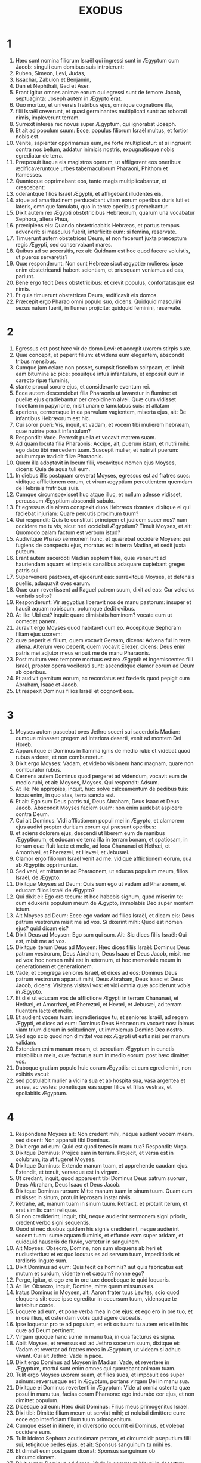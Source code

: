 #+TITLE: EXODUS
* 1
1. Hæc sunt nomina filiorum Israël qui ingressi sunt in Ægyptum cum Jacob: singuli cum domibus suis introierunt:
2. Ruben, Simeon, Levi, Judas,
3. Issachar, Zabulon et Benjamin,
4. Dan et Nephthali, Gad et Aser.
5. Erant igitur omnes animæ eorum qui egressi sunt de femore Jacob, septuaginta: Joseph autem in Ægypto erat.
6. Quo mortuo, et universis fratribus ejus, omnique cognatione illa,
7. filii Israël creverunt, et quasi germinantes multiplicati sunt: ac roborati nimis, impleverunt terram.
8. Surrexit interea rex novus super Ægyptum, qui ignorabat Joseph.
9. Et ait ad populum suum: Ecce, populus filiorum Israël multus, et fortior nobis est.
10. Venite, sapienter opprimamus eum, ne forte multiplicetur: et si ingruerit contra nos bellum, addatur inimicis nostris, expugnatisque nobis egrediatur de terra.
11. Præposuit itaque eis magistros operum, ut affligerent eos oneribus: ædificaveruntque urbes tabernaculorum Pharaoni, Phithom et Ramesses.
12. Quantoque opprimebant eos, tanto magis multiplicabantur, et crescebant:
13. oderantque filios Israël Ægyptii, et affligebant illudentes eis,
14. atque ad amaritudinem perducebant vitam eorum operibus duris luti et lateris, omnique famulatu, quo in terræ operibus premebantur.
15. Dixit autem rex Ægypti obstetricibus Hebræorum, quarum una vocabatur Sephora, altera Phua,
16. præcipiens eis: Quando obstetricabitis Hebræas, et partus tempus advenerit: si masculus fuerit, interficite eum: si femina, reservate.
17. Timuerunt autem obstetrices Deum, et non fecerunt juxta præceptum regis Ægypti, sed conservabant mares.
18. Quibus ad se accersitis, rex ait: Quidnam est hoc quod facere voluistis, ut pueros servaretis?
19. Quæ responderunt: Non sunt Hebreæ sicut ægyptiæ mulieres: ipsæ enim obstetricandi habent scientiam, et priusquam veniamus ad eas, pariunt.
20. Bene ergo fecit Deus obstetricibus: et crevit populus, confortatusque est nimis.
21. Et quia timuerunt obstetrices Deum, ædificavit eis domos.
22. Præcepit ergo Pharao omni populo suo, dicens: Quidquid masculini sexus natum fuerit, in flumen projicite: quidquid feminini, reservate.
* 2
1. Egressus est post hæc vir de domo Levi: et accepit uxorem stirpis suæ.
2. Quæ concepit, et peperit filium: et videns eum elegantem, abscondit tribus mensibus.
3. Cumque jam celare non posset, sumpsit fiscellam scirpeam, et linivit eam bitumine ac pice: posuitque intus infantulum, et exposuit eum in carecto ripæ fluminis,
4. stante procul sorore ejus, et considerante eventum rei.
5. Ecce autem descendebat filia Pharaonis ut lavaretur in flumine: et puellæ ejus gradiebantur per crepidinem alvei. Quæ cum vidisset fiscellam in papyrione, misit unam e famulabus suis: et allatam
6. aperiens, cernensque in ea parvulum vagientem, miserta ejus, ait: De infantibus Hebræorum est hic.
7. Cui soror pueri: Vis, inquit, ut vadam, et vocem tibi mulierem hebræam, quæ nutrire possit infantulum?
8. Respondit: Vade. Perrexit puella et vocavit matrem suam.
9. Ad quam locuta filia Pharaonis: Accipe, ait, puerum istum, et nutri mihi: ego dabo tibi mercedem tuam. Suscepit mulier, et nutrivit puerum: adultumque tradidit filiæ Pharaonis.
10. Quem illa adoptavit in locum filii, vocavitque nomen ejus Moyses, dicens: Quia de aqua tuli eum.
11. In diebus illis postquam creverat Moyses, egressus est ad fratres suos: viditque afflictionem eorum, et virum ægyptium percutientem quemdam de Hebræis fratribus suis.
12. Cumque circumspexisset huc atque illuc, et nullum adesse vidisset, percussum Ægyptium abscondit sabulo.
13. Et egressus die altero conspexit duos Hebræos rixantes: dixitque ei qui faciebat injuriam: Quare percutis proximum tuum?
14. Qui respondit: Quis te constituit principem et judicem super nos? num occidere me tu vis, sicut heri occidisti Ægyptium? Timuit Moyses, et ait: Quomodo palam factum est verbum istud?
15. Audivitque Pharao sermonem hunc, et quærebat occidere Moysen: qui fugiens de conspectu ejus, moratus est in terra Madian, et sedit juxta puteum.
16. Erant autem sacerdoti Madian septem filiæ, quæ venerunt ad hauriendam aquam: et impletis canalibus adaquare cupiebant greges patris sui.
17. Supervenere pastores, et ejecerunt eas: surrexitque Moyses, et defensis puellis, adaquavit oves earum.
18. Quæ cum revertissent ad Raguel patrem suum, dixit ad eas: Cur velocius venistis solito?
19. Responderunt: Vir ægyptius liberavit nos de manu pastorum: insuper et hausit aquam nobiscum, potumque dedit ovibus.
20. At ille: Ubi est? inquit: quare dimisistis hominem? vocate eum ut comedat panem.
21. Juravit ergo Moyses quod habitaret cum eo. Accepitque Sephoram filiam ejus uxorem:
22. quæ peperit ei filium, quem vocavit Gersam, dicens: Advena fui in terra aliena. Alterum vero peperit, quem vocavit Eliezer, dicens: Deus enim patris mei adjutor meus eripuit me de manu Pharaonis.
23. Post multum vero tempore mortuus est rex Ægypti: et ingemiscentes filii Israël, propter opera vociferati sunt: ascenditque clamor eorum ad Deum ab operibus.
24. Et audivit gemitum eorum, ac recordatus est fœderis quod pepigit cum Abraham, Isaac et Jacob.
25. Et respexit Dominus filios Israël et cognovit eos.
* 3
1. Moyses autem pascebat oves Jethro soceri sui sacerdotis Madian: cumque minasset gregem ad interiora deserti, venit ad montem Dei Horeb.
2. Apparuitque ei Dominus in flamma ignis de medio rubi: et videbat quod rubus arderet, et non combureretur.
3. Dixit ergo Moyses: Vadam, et videbo visionem hanc magnam, quare non comburatur rubus.
4. Cernens autem Dominus quod pergeret ad videndum, vocavit eum de medio rubi, et ait: Moyses, Moyses. Qui respondit: Adsum.
5. At ille: Ne appropies, inquit, huc: solve calceamentum de pedibus tuis: locus enim, in quo stas, terra sancta est.
6. Et ait: Ego sum Deus patris tui, Deus Abraham, Deus Isaac et Deus Jacob. Abscondit Moyses faciem suam: non enim audebat aspicere contra Deum.
7. Cui ait Dominus: Vidi afflictionem populi mei in Ægypto, et clamorem ejus audivi propter duritiam eorum qui præsunt operibus:
8. et sciens dolorem ejus, descendi ut liberem eum de manibus Ægyptiorum, et educam de terra illa in terram bonam, et spatiosam, in terram quæ fluit lacte et melle, ad loca Chananæi et Hethæi, et Amorrhæi, et Pherezæi, et Hevæi, et Jebusæi.
9. Clamor ergo filiorum Israël venit ad me: vidique afflictionem eorum, qua ab Ægyptiis opprimuntur.
10. Sed veni, et mittam te ad Pharaonem, ut educas populum meum, filios Israël, de Ægypto.
11. Dixitque Moyses ad Deum: Quis sum ego ut vadam ad Pharaonem, et educam filios Israël de Ægypto?
12. Qui dixit ei: Ego ero tecum: et hoc habebis signum, quod miserim te: cum eduxeris populum meum de Ægypto, immolabis Deo super montem istum.
13. Ait Moyses ad Deum: Ecce ego vadam ad filios Israël, et dicam eis: Deus patrum vestrorum misit me ad vos. Si dixerint mihi: Quod est nomen ejus? quid dicam eis?
14. Dixit Deus ad Moysen: Ego sum qui sum. Ait: Sic dices filiis Israël: Qui est, misit me ad vos.
15. Dixitque iterum Deus ad Moysen: Hæc dices filiis Israël: Dominus Deus patrum vestrorum, Deus Abraham, Deus Isaac et Deus Jacob, misit me ad vos: hoc nomen mihi est in æternum, et hoc memoriale meum in generationem et generationem.
16. Vade, et congrega seniores Israël, et dices ad eos: Dominus Deus patrum vestrorum apparuit mihi, Deus Abraham, Deus Isaac et Deus Jacob, dicens: Visitans visitavi vos: et vidi omnia quæ acciderunt vobis in Ægypto.
17. Et dixi ut educam vos de afflictione Ægypti in terram Chananæi, et Hethæi, et Amorrhæi, et Pherezæi, et Hevæi, et Jebusæi, ad terram fluentem lacte et melle.
18. Et audient vocem tuam: ingredierisque tu, et seniores Israël, ad regem Ægypti, et dices ad eum: Dominus Deus Hebræorum vocavit nos: ibimus viam trium dierum in solitudinem, ut immolemus Domino Deo nostro.
19. Sed ego scio quod non dimittet vos rex Ægypti ut eatis nisi per manum validam.
20. Extendam enim manum meam, et percutiam Ægyptum in cunctis mirabilibus meis, quæ facturus sum in medio eorum: post hæc dimittet vos.
21. Daboque gratiam populo huic coram Ægyptiis: et cum egrediemini, non exibitis vacui:
22. sed postulabit mulier a vicina sua et ab hospita sua, vasa argentea et aurea, ac vestes: ponetisque eas super filios et filias vestras, et spoliabitis Ægyptum.
* 4
1. Respondens Moyses ait: Non credent mihi, neque audient vocem meam, sed dicent: Non apparuit tibi Dominus.
2. Dixit ergo ad eum: Quid est quod tenes in manu tua? Respondit: Virga.
3. Dixitque Dominus: Projice eam in terram. Projecit, et versa est in colubrum, ita ut fugeret Moyses.
4. Dixitque Dominus: Extende manum tuam, et apprehende caudam ejus. Extendit, et tenuit, versaque est in virgam.
5. Ut credant, inquit, quod apparuerit tibi Dominus Deus patrum suorum, Deus Abraham, Deus Isaac et Deus Jacob.
6. Dixitque Dominus rursum: Mitte manum tuam in sinum tuum. Quam cum misisset in sinum, protulit leprosam instar nivis.
7. Retrahe, ait, manum tuam in sinum tuum. Retraxit, et protulit iterum, et erat similis carni reliquæ.
8. Si non crediderint, inquit, tibi, neque audierint sermonem signi prioris, credent verbo signi sequentis.
9. Quod si nec duobus quidem his signis crediderint, neque audierint vocem tuam: sume aquam fluminis, et effunde eam super aridam, et quidquid hauseris de fluvio, vertetur in sanguinem.
10. Ait Moyses: Obsecro, Domine, non sum eloquens ab heri et nudiustertius: et ex quo locutus es ad servum tuum, impeditioris et tardioris linguæ sum.
11. Dixit Dominus ad eum: Quis fecit os hominis? aut quis fabricatus est mutum et surdum, videntem et cæcum? nonne ego?
12. Perge, igitur, et ego ero in ore tuo: doceboque te quid loquaris.
13. At ille: Obsecro, inquit, Domine, mitte quem missurus es.
14. Iratus Dominus in Moysen, ait: Aaron frater tuus Levites, scio quod eloquens sit: ecce ipse egreditur in occursum tuum, vidensque te lætabitur corde.
15. Loquere ad eum, et pone verba mea in ore ejus: et ego ero in ore tuo, et in ore illius, et ostendam vobis quid agere debeatis.
16. Ipse loquetur pro te ad populum, et erit os tuum: tu autem eris ei in his quæ ad Deum pertinent.
17. Virgam quoque hanc sume in manu tua, in qua facturus es signa.
18. Abiit Moyses, et reversus est ad Jethro socerum suum, dixitque ei: Vadam et revertar ad fratres meos in Ægyptum, ut videam si adhuc vivant. Cui ait Jethro: Vade in pace.
19. Dixit ergo Dominus ad Moysen in Madian: Vade, et revertere in Ægyptum, mortui sunt enim omnes qui quærebant animam tuam.
20. Tulit ergo Moyses uxorem suam, et filios suos, et imposuit eos super asinum: reversusque est in Ægyptum, portans virgam Dei in manu sua.
21. Dixitque ei Dominus revertenti in Ægyptum: Vide ut omnia ostenta quæ posui in manu tua, facias coram Pharaone: ego indurabo cor ejus, et non dimittet populum.
22. Dicesque ad eum: Hæc dicit Dominus: Filius meus primogenitus Israël.
23. Dixi tibi: Dimitte filium meum ut serviat mihi; et noluisti dimittere eum: ecce ego interficiam filium tuum primogenitum.
24. Cumque esset in itinere, in diversorio occurrit ei Dominus, et volebat occidere eum.
25. Tulit idcirco Sephora acutissimam petram, et circumcidit præputium filii sui, tetigitque pedes ejus, et ait: Sponsus sanguinum tu mihi es.
26. Et dimisit eum postquam dixerat: Sponsus sanguinum ob circumcisionem.
27. Dixit autem Dominus ad Aaron: Vade in occursum Moysi in desertum. Qui perrexit obviam ei in montem Dei, et osculatus est eum.
28. Narravitque Moyses Aaron omnia verba Domini quibus miserat eum, et signa quæ mandaverat.
29. Veneruntque simul, et congregaverunt cunctos seniores filiorum Israël.
30. Locutusque est Aaron omnia verba quæ dixerat Dominus ad Moysen: et fecit signa coram populo,
31. et credidit populus. Audieruntque quod visitasset Dominus filios Israël, et respexisset afflictionem illorum: et proni adoraverunt.
* 5
1. Post hæc ingressi sunt Moyses et Aaron, et dixerunt Pharaoni: Hæc dicit Dominus Deus Israël: Dimitte populum meum ut sacrificet mihi in deserto.
2. At ille respondit: Quis est Dominus, ut audiam vocem ejus, et dimittam Israël? nescio Dominum, et Israël non dimittam.
3. Dixeruntque: Deus Hebræorum vocavit nos, ut eamus viam trium dierum in solitudinem, et sacrificemus Domino Deo nostro: ne forte accidat nobis pestis aut gladius.
4. Ait ad eos rex Ægypti: Quare Moyses et Aaron sollicitatis populum ab operibus suis? ite ad onera vestra.
5. Dixitque Pharao: Multus est populus terræ: videtis quod turba succreverit: quanto magis si dederitis eis requiem ab operibus?
6. Præcepit ergo in die illo præfectis operum et exactoribus populi, dicens:
7. Nequaquam ultra dabitis paleas populo ad conficiendos lateres, sicut prius: sed ipsi vadant, et colligant stipulas.
8. Et mensuram laterum, quam prius faciebant, imponetis super eos, nec minuetis quidquam: vacant enim, et idcirco vociferantur, dicentes: Eamus, et sacrificemus Deo nostro.
9. Opprimantur operibus, et expleant ea: ut non acquiescant verbis mendacibus.
10. Igitur egressi præfecti operum et exactores ad populum, dixerunt: Sic dicit Pharao: Non do vobis paleas:
11. ite, et colligite sicubi invenire poteritis, nec minuetur quidquam de opere vestro.
12. Dispersusque est populus per omnem terram Ægypti ad colligendas paleas.
13. Præfecti quoque operum instabant, dicentes: Complete opus vestrum quotidie, ut prius facere solebatis quando dabantur vobis paleæ.
14. Flagellatique sunt qui præerant operibus filiorum Israël, ab exactoribus Pharaonis, dicentibus: Quare non impletis mensuram laterum sicut prius, nec heri, nec hodie?
15. Veneruntque præpositi filiorum Israël, et vociferati sunt ad Pharaonem dicentes: Cur ita agis contra servos tuos?
16. paleæ non dantur nobis, et lateres similiter imperantur: en famuli tui flagellis cædimur, et injuste agitur contra populum tuum.
17. Qui ait: Vacatis otio, et idcirco dicitis: Eamus, et sacrificemus Domino.
18. Ite ergo, et operamini: paleæ non dabuntur vobis, et reddetis consuetum numerum laterum.
19. Videbantque se præpositi filiorum Israël in malo, eo quod diceretur eis: Non minuetur quidquam de lateribus per singulos dies.
20. Occurreruntque Moysi et Aaron, qui stabant ex adverso, egredientibus a Pharaone:
21. et dixerunt ad eos: Videat Dominus et judicet, quoniam fœtere fecistis odorem nostrum coram Pharaone et servis ejus, et præbuistis ei gladium, ut occideret nos.
22. Reversusque est Moyses ad Dominum, et ait: Domine, cur afflixisti populum istum? quare misisti me?
23. ex eo enim quo ingressus sum ad Pharaonem ut loquerer in nomine tuo, afflixit populum tuum: et non liberasti eos.
* 6
1. Dixitque Dominus ad Moysen: Nunc videbis quæ facturus sim Pharaoni: per manum enim fortem dimittet eos, et in manu robusta ejiciet illos de terra sua.
2. Locutusque est Dominus ad Moysen dicens: Ego Dominus
3. qui apparui Abraham, Isaac et Jacob in Deo omnipotente: et nomen meum Adonai non indicavi eis.
4. Pepigique fœdus cum eis, ut darem eis terram Chanaan, terram peregrinationis eorum, in qua fuerunt advenæ.
5. Ego audivi gemitum filiorum Israël, quo Ægyptii oppresserunt eos: et recordatus sum pacti mei.
6. Ideo dic filiis Israël: Ego Dominus qui educam vos de ergastulo Ægyptiorum, et eruam de servitute, ac redimam in brachio excelso et judiciis magnis.
7. Et assumam vos mihi in populum, et ero vester Deus: et scietis quod ego sum Dominus Deus vester qui eduxerim vos de ergastulo Ægyptiorum,
8. et induxerim in terram, super quam levavi manum meam ut darem eam Abraham, Isaac et Jacob: daboque illam vobis possidendam. Ego Dominus.
9. Narravit ergo Moyses omnia filiis Israël: qui non acquieverunt ei propter angustiam spiritus, et opus durissimum.
10. Locutusque est Dominus ad Moysen, dicens:
11. Ingredere, et loquere ad Pharaonem regem Ægypti, ut dimittat filios Israël de terra sua.
12. Respondit Moyses coram Domino: Ecce filii Israël non audiunt me: et quomodo audiet Pharao, præsertim cum incircumcisus sim labiis?
13. Locutusque est Dominus ad Moysen et Aaron, et dedit mandatum ad filios Israël, et ad Pharaonem regem Ægypti ut educerent filios Israël de terra Ægypti.
14. Isti sunt principes domorum per familias suas. Filii Ruben primogeniti Israëlis: Henoch et Phallu, Hesron et Charmi:
15. hæ cognationes Ruben. Filii Simeon: Jamuel, et Jamin, et Ahod, et Jachin, et Soar, et Saul filius Chananitidis: hæ progenies Simeon.
16. Et hæc nomina filiorum Levi per cognationes suas: Gerson, et Caath, et Merari. Anni autem vitæ Levi fuerunt centum triginta septem.
17. Filii Gerson: Lobni et Semei, per cognationes suas.
18. Filii Caath: Amram, et Isaar, et Hebron, et Oziel; anni quoque vitæ Caath, centum triginta tres.
19. Filii Merari: Moholi et Musi: hæ cognationes Levi per familias suas.
20. Accepit autem Amram uxorem Jochabed patruelem suam: quæ peperit ei Aaron et Moysen. Fueruntque anni vitæ Amram, centum triginta septem.
21. Filii quoque Isaar: Core, et Nepheg, et Zechri.
22. Filii quoque Oziel: Misaël, et Elisaphan, et Sethri.
23. Accepit autem Aaron uxorem Elisabeth filiam Aminadab, sororem Nahason, quæ peperit ei Nadab, et Abiu, et Eleazar, et Ithamar.
24. Filii quoque Core: Aser, et Elcana, et Abiasaph: hæ sunt cognationes Coritarum.
25. At vero Eleazar filius Aaron accepit uxorem de filiabus Phutiel: quæ peperit ei Phinees. Hi sunt principes familiarum Leviticarum per cognationes suas.
26. Iste est Aaron et Moyses, quibus præcepit Dominus ut educerent filios Israël de terra Ægypti per turmas suas.
27. Hi sunt, qui loquuntur ad Pharaonem regem Ægypti, ut educant filios Israël de Ægypto: iste est Moyses et Aaron,
28. in die qua locutus est Dominus ad Moysen, in terra Ægypti.
29. Et locutus est Dominus ad Moysen, dicens: Ego Dominus: loquere ad Pharaonem regem Ægypti, omnia quæ ego loquor tibi.
30. Et ait Moyses coram Domino: En incircumcisus labiis sum, quomodo audiet me Pharao?
* 7
1. Dixitque Dominus ad Moysen: Ecce constitui te Deum Pharaonis: et Aaron frater tuus erit propheta tuus.
2. Tu loqueris ei omnia quæ mando tibi: et ille loquetur ad Pharaonem, ut dimittat filios Israël de terra sua.
3. Sed ego indurabo cor ejus, et multiplicabo signa et ostenta mea in terra Ægypti,
4. et non audiet vos: immittamque manum meam super Ægyptum, et educam exercitum et populum meum filios Israël de terra Ægypti per judicia maxima.
5. Et scient Ægyptii quia ego sum Dominus qui extenderim manum meam super Ægyptum, et eduxerim filios Israël de medio eorum.
6. Fecit itaque Moyses et Aaron sicut præceperat Dominus: ita egerunt.
7. Erat autem Moyses octoginta annorum, et Aaron octoginta trium, quando locuti sunt ad Pharaonem.
8. Dixitque Dominus ad Moysen et Aaron:
9. Cum dixerit vobis Pharao, Ostendite signa: dices ad Aaron: Tolle virgam tuam, et projice eam coram Pharaone, ac vertetur in colubrum.
10. Ingressi itaque Moyses et Aaron ad Pharaonem, fecerunt sicut præceperat Dominus: tulitque Aaron virgam coram Pharaone et servis ejus, quæ versa est in colubrum.
11. Vocavit autem Pharao sapientes et maleficos: et fecerunt etiam ipsi per incantationes ægyptiacas et arcana quædam similiter.
12. Projeceruntque singuli virgas suas, quæ versæ sunt in dracones: sed devoravit virga Aaron virgas eorum.
13. Induratumque est cor Pharaonis, et non audivit eos, sicut præceperat Dominus.
14. Dixit autem Dominus ad Moysen: Ingravatum est cor Pharaonis: non vult dimittere populum.
15. Vade ad eum mane, ecce egredietur ad aquas: et stabis in occursum ejus super ripam fluminis: et virgam quæ conversa est in draconem, tolles in manu tua.
16. Dicesque ad eum: Dominus Deus Hebræorum misit me ad te, dicens: Dimitte populum meum ut sacrificet mihi in deserto: et usque ad præsens audire noluisti.
17. Hæc igitur dicit Dominus: In hoc scies quod sim Dominus: ecce percutiam virga, quæ in manu mea est, aquam fluminis, et vertetur in sanguinem.
18. Pisces quoque, qui sunt in fluvio, morientur, et computrescent aquæ, et affligentur Ægyptii bibentes aquam fluminis.
19. Dixit quoque Dominus ad Moysen: Dic ad Aaron: Tolle virgam tuam, et extende manum tuam super aquas Ægypti, et super fluvios eorum, et rivos ac paludes, et omnes lacus aquarum, ut vertantur in sanguinem: et sit cruor in omni terra Ægypti, tam in ligneis vasis quam in saxeis.
20. Feceruntque Moyses et Aaron sicut præceperat Dominus: et elevans virgam percussit aquam fluminis coram Pharaone et servis ejus: quæ versa est in sanguinem.
21. Et pisces, qui erant in flumine, mortui sunt: computruitque fluvius, et non poterant Ægyptii bibere aquam fluminis, et fuit sanguis in tota terra Ægypti.
22. Feceruntque similiter malefici Ægyptiorum incantationibus suis: et induratum est cor Pharaonis, nec audivit eos, sicut præceperat Dominus.
23. Avertitque se, et ingressus est domum suam, nec apposuit cor etiam hac vice.
24. Foderunt autem omnes Ægyptii per circuitum fluminis aquam ut biberent: non enim poterant bibere de aqua fluminis.
25. Impletique sunt septem dies, postquam percussit Dominus fluvium.
* 8
1. Dixit quoque Dominus ad Moysen: Ingredere ad Pharaonem, et dices ad eum: Hæc dicit Dominus: Dimitte populum meum, ut sacrificet mihi:
2. sin autem nolueris dimittere, ecce ego percutiam omnes terminos tuos ranis,
3. et ebulliet fluvius ranas: quæ ascendent, et ingredientur domum tuam, et cubiculum lectuli tui, et super stratum tuum, et in domos servorum tuorum, et in populum tuum, et in furnos tuos, et in reliquias ciborum tuorum:
4. et ad te, et ad populum tuum, et ad omnes servos tuos intrabunt ranæ.
5. Dixitque Dominus ad Moysen: Dic ad Aaron: Extende manum tuam super fluvios ac super rivos et paludes, et educ ranas super terram Ægypti.
6. Et extendit Aaron manum super aquas Ægypti, et ascenderunt ranæ, operueruntque terram Ægypti.
7. Fecerunt autem et malefici per incantationes suas similiter, eduxeruntque ranas super terram Ægypti.
8. Vocavit autem Pharao Moysen et Aaron, et dixit eis: Orate Dominum ut auferat ranas a me et a populo meo, et dimittam populum ut sacrificet Domino.
9. Dixitque Moyses ad Pharaonem: Constitue mihi quando deprecer pro te, et pro servis tuis, et pro populo tuo, ut abigantur ranæ a te, et a domo tua, et a servis tuis, et a populo tuo: et tantum in flumine remaneant.
10. Qui respondit: Cras. At ille: Juxta, inquit, verbum tuum faciam: ut scias quoniam non est sicut Dominus Deus noster.
11. Et recedent ranæ a te, et a domo tua, et a servis tuis, et a populo tuo: et tantum in flumine remanebunt.
12. Egressique sunt Moyses et Aaron a Pharaone: et clamavit Moyses ad Dominum pro sponsione ranarum quam condixerat Pharaoni.
13. Fecitque Dominus juxta verbum Moysi: et mortuæ sunt ranæ de domibus, et de villis, et de agris.
14. Congregaveruntque eas in immensos aggeres, et computruit terra.
15. Videns autem Pharao quod data esset requies, ingravavit cor suum, et non audivit eos, sicut præceperat Dominus.
16. Dixitque Dominus ad Moysen: Loquere ad Aaron: Extende virgam tuam, et percute pulverem terræ: et sint sciniphes in universa terra Ægypti.
17. Feceruntque ita. Et extendit Aaron manum, virgam tenens: percussitque pulverem terræ, et facti sunt sciniphes in hominibus, et in jumentis: omnis pulvis terræ versus est in sciniphes per totam terram Ægypti.
18. Feceruntque similiter malefici incantationibus suis, ut educerent sciniphes, et non potuerunt: erantque sciniphes tam in hominibus quam in jumentis.
19. Et dixerunt malefici ad Pharaonem: Digitus Dei est hic; induratumque est cor Pharaonis, et non audivit eos sicut præceperat Dominus.
20. Dixit quoque Dominus ad Moysen: Consurge diluculo, et sta coram Pharaone: egredietur enim ad aquas: et dices ad eum: Hæc dicit Dominus: Dimitte populum meum ut sacrificet mihi.
21. Quod si non dimiseris eum, ecce ego immittam in te, et in servos tuos, et in populum tuum, et in domos tuas, omne genus muscarum: et implebuntur domus Ægyptiorum muscis diversi generis, et universa terra in qua fuerint.
22. Faciamque mirabilem in die illa terram Gessen, in qua populus meus est, ut non sint ibi muscæ: et scias quoniam ego Dominus in medio terræ.
23. Ponamque divisionem inter populum meum et populum tuum: cras erit signum istud.
24. Fecitque Dominus ita. Et venit musca gravissima in domos Pharaonis et servorum ejus, et in omnem terram Ægypti: corruptaque est terra ab hujuscemodi muscis.
25. Vocavitque Pharao Moysen et Aaron, et ait eis: Ite et sacrificate Deo vestro in terra hac.
26. Et ait Moyses: Non potest ita fieri: abominationes enim Ægyptiorum immolabimus Domino Deo nostro: quod si mactaverimus ea quæ colunt Ægyptii coram eis, lapidibus nos obruent.
27. Viam trium dierum pergemus in solitudinem: et sacrificabimus Domino Deo nostro, sicut præcepit nobis.
28. Dixitque Pharao: Ego dimittam vos ut sacrificetis Domino Deo vestro in deserto: verumtamen longius ne abeatis, rogate pro me.
29. At ait Moyses: Egressus a te, orabo Dominum: et recedet musca a Pharaone, et a servis suis, et a populo ejus cras: verumtamen noli ultra fallere, ut non dimittas populum sacrificare Domino.
30. Egressusque Moyses a Pharaone, oravit Dominum.
31. Qui fecit juxta verbum illius, et abstulit muscas a Pharaone, et a servis suis, et a populo ejus: non superfuit ne una quidem.
32. Et ingravatum est cor Pharaonis, ita ut nec hac quidem vice dimitteret populum.
* 9
1. Dixit autem Dominus ad Moysen: Ingredere ad Pharaonem, et loquere ad eum: Hæc dicit Dominus Deus Hebræorum: Dimitte populum meum ut sacrificet mihi.
2. Quod si adhuc renuis, et retines eos,
3. ecce manus mea erit super agros tuos, et super equos, et asinos, et camelos, et boves, et oves, pestis valde gravis.
4. Et faciet Dominus mirabile inter possessiones Israël et possessiones Ægyptiorum, ut nihil omnino pereat ex eis quæ pertinent ad filios Israël.
5. Constituitque Dominus tempus, dicens: Cras faciet Dominus verbum istud in terra.
6. Fecit ergo Dominus verbum hoc altera die: mortuaque sunt omnia animantia Ægyptiorum; de animalibus vero filiorum Israël, nihil omnino periit.
7. Et misit Pharao ad videndum: nec erat quidquam mortuum de his quæ possidebat Israël. Ingravatumque est cor Pharaonis, et non dimisit populum.
8. Et dixit Dominus ad Moysen et Aaron: Tollite plenas manus cineris de camino, et spargat illum Moyses in cælum coram Pharaone.
9. Sitque pulvis super omnem terram Ægypti: erunt enim in hominibus et jumentis ulcera, et vesicæ turgentes in universa terra Ægypti.
10. Tuleruntque cinerem de camino, et steterunt coram Pharaone, et sparsit illum Moyses in cælum: factaque sunt ulcera vesicarum turgentium in hominibus et jumentis:
11. nec poterant malefici stare coram Moyse propter ulcera quæ in illis erant, et in omni terra Ægypti.
12. Induravitque Dominus cor Pharaonis, et non audivit eos, sicut locutus est Dominus ad Moysen.
13. Dixitque Dominus ad Moysen: Mane consurge, et sta coram Pharaone, et dices ad eum: Hæc dicit Dominus Deus Hebræorum: Dimitte populum meum ut sacrificet mihi.
14. Quia in hac vice mittam omnes plagas meas super cor tuum, et super servos tuos, et super populum tuum: ut scias quod non sit similis mei in omni terra.
15. Nunc enim extendens manum percutiam te, et populum tuum peste, peribisque de terra.
16. Idcirco autem posui te, ut ostendam in te fortitudinem meam, et narretur nomen meum in omni terra.
17. Adhuc retines populum meum, et non vis dimittere eum?
18. En pluam cras hac ipsa hora grandinem multam nimis, qualis non fuit in Ægypto a die qua fundata est, usque in præsens tempus.
19. Mitte ergo jam nunc, et congrega jumenta tua, et omnia quæ habes in agro: homines enim, et jumenta, et universa quæ inventa fuerint foris, nec congregata de agris, cecideritque super ea grando, morientur.
20. Qui timuit verbum Domini de servis Pharaonis, facit confugere servos suos et jumenta in domos:
21. qui autem neglexit sermonem Domini, dimisit servos suos et jumenta in agris.
22. Et dixit Dominus ad Moysen: Extende manum tuam in cælum, ut fiat grando in universa terra Ægypti super homines, et super jumenta, et super omnem herbam agri in terra Ægypti.
23. Extenditque Moyses virgam in cælum, et Dominus dedit tonitrua, et grandinem, ac discurrentia fulgura super terram: pluitque Dominus grandinem super terram Ægypti.
24. Et grando et ignis mista pariter ferebantur: tantæque fuit magnitudinis, quanta ante numquam apparuit in universa terra Ægypti ex quo gens illa condita est.
25. Et percussit grando in omni terra Ægypti cuncta quæ fuerunt in agris, ab homine usque ad jumentum: cunctamque herbam agri percussit grando, et omne lignum regionis confregit.
26. Tantum in terra Gessen, ubi erant filii Israël, grando non cecidit.
27. Misitque Pharao, et vocavit Moysen et Aaron, dicens ad eos: Peccavi etiam nunc: Dominus justus; ego et populus meus, impii.
28. Orate Dominum ut desinant tonitrua Dei, et grando: ut dimittam vos, et nequaquam hic ultra maneatis.
29. Ait Moyses: Cum egressus fuero de urbe, extendam palmas meas ad Dominum, et cessabunt tonitrua, et grando non erit, ut scias quia Domini est terra:
30. novi autem quod et tu et servi tui necdum timeatis Dominum Deum.
31. Linum ergo et hordeum læsum est, eo quod hordeum esset virens, et linum jam folliculos germinaret:
32. triticum autem et far non sunt læsa, quia serotina erant.
33. Egressusque Moyses a Pharaone ex urbe, tetendit manus ad Dominum: et cessaverunt tonitrua et grando, nec ultra stillavit pluvia super terram.
34. Videns autem Pharao quod cessasset pluvia, et grando, et tonitrua, auxit peccatum:
35. et ingravatum est cor ejus, et servorum illius, et induratum nimis: nec dimisit filios Israël, sicut præceperat Dominus per manum Moysi.
* 10
1. Et dixit Dominus ad Moysen: Ingredere ad Pharaonem: ego enim induravi cor ejus, et servorum illius, ut faciam signa mea hæc in eo:
2. et narres in auribus filii tui, et nepotum tuorum, quoties contriverim Ægyptios, et signa mea fecerim in eis: et sciatis quia ego Dominus.
3. Introierunt ergo Moyses et Aaron ad Pharaonem, et dixerunt ei: Hæc dicit Dominus Deus Hebræorum: Usquequo non vis subjici mihi? dimitte populum meum, ut sacrificet mihi.
4. Sin autem resistis, et non vis dimittere eum: ecce ego inducam cras locustam in fines tuos:
5. quæ operiat superficiem terræ, ne quidquam ejus appareat, sed comedatur quod residuum fuerit grandini: corrodet enim omnia ligna quæ germinant in agris.
6. Et implebunt domos tuas, et servorum tuorum, et omnium Ægyptiorum, quantam non viderunt patres tui, et avi, ex quo orti sunt super terram, usque in præsentem diem. Avertitque se, et egressus est a Pharaone.
7. Dixerunt autem servi Pharaonis ad eum: Usquequo patiemur hoc scandalum? dimitte homines, ut sacrificent Domino Deo suo; nonne vides quod perierit Ægyptus?
8. Revocaveruntque Moysen et Aaron ad Pharaonem: qui dixit eis: Ite, sacrificate Domino Deo vestro: quinam sunt qui ituri sunt?
9. Ait Moyses: Cum parvulis nostris, et senioribus pergemus, cum filiis et filiabus, cum ovibus et armentis: est enim solemnitas Domini Dei nostri.
10. Et respondit Pharao: Sic Dominus sit vobiscum, quomodo ego dimittam vos, et parvulos vestros, cui dubium est quod pessime cogitetis?
11. non fiet ita, sed ite tantum viri, et sacrificate Domino: hoc enim et ipsi petistis. Statimque ejecti sunt de conspectu Pharaonis.
12. Dixit autem Dominus ad Moysen: Extende manum tuam super terram Ægypti ad locustam, ut ascendat super eam, et devoret omnem herbam quæ residua fuerit grandini.
13. Et extendit Moyses virgam super terram Ægypti: et Dominus induxit ventum urentem tota die illa et nocte: et mane facto, ventus urens levavit locustas.
14. Quæ ascenderunt super universam terram Ægypti: et sederunt in cunctis finibus Ægyptiorum innumerabiles, quales ante illud tempus non fuerant, nec postea futuræ sunt.
15. Operueruntque universam superficiem terræ, vastantes omnia. Devorata est igitur herba terræ, et quidquid pomorum in arboribus fuit, quæ grando dimiserat: nihilque omnino virens relictum est in lignis et in herbis terræ, in cuncta Ægypto.
16. Quam ob rem festinus Pharao vocavit Moysen et Aaron, et dixit eis: Peccavi in Dominum Deum vestrum, et in vos.
17. Sed nunc dimittite peccatum mihi etiam hac vice, et rogate Dominum Deum vestrum, ut auferat a me mortem istam.
18. Egressusque Moyses de conspectu Pharaonis, oravit Dominum.
19. Qui flare fecit ventum ab occidente vehementissimum, et arreptam locustam projecit in mare Rubrum: non remansit ne una quidem in cunctis finibus Ægypti.
20. Et induravit Dominus cor Pharaonis, nec dimisit filios Israël.
21. Dixit autem Dominus ad Moysen: Extende manum tuam in cælum: et sint tenebræ super terram Ægypti tam densæ, ut palpari queant.
22. Extenditque Moyses manum in cælum: et factæ sunt tenebræ horribiles in universa terra Ægypti tribus diebus.
23. Nemo vidit fratrem suum, nec movit se de loco in quo erat: ubicumque autem habitabant filii Israël, lux erat.
24. Vocavitque Pharao Moysen et Aaron, et dixit eis: Ite, sacrificate Domino: oves tantum vestræ et armenta remaneant, parvuli vestri eant vobiscum.
25. Ait Moyses: Hostias quoque et holocausta dabis nobis, quæ offeramus Domino Deo nostro.
26. Cuncti greges pergent nobiscum; non remanebit ex eis ungula: quæ necessaria sunt in cultum Domini Dei nostri: præsertim cum ignoremus quid debeat immolari, donec ad ipsum locum perveniamus.
27. Induravit autem Dominus cor Pharaonis, et noluit dimittere eos.
28. Dixitque Pharao ad Moysen: Recede a me, et cave ne ultra videas faciem meam: quocumque die apparueris mihi, morieris.
29. Respondit Moyses: Ita fiet ut locutus es: non videbo ultra faciem tuam.
* 11
1. Et dixit Dominus ad Moysen: Adhuc una plaga tangam Pharaonem et Ægyptum, et post hæc dimittet vos, et exire compellet.
2. Dices ergo omni plebi ut postulet vir ab amico suo, et mulier a vicina sua, vasa argentea et aurea.
3. Dabit autem Dominus gratiam populo suo coram Ægyptiis. Fuitque Moyses vir magnus valde in terra Ægypti coram servis Pharaonis et omni populo.
4. Et ait: Hæc dicit Dominus: Media nocte egrediar in Ægyptum:
5. et morietur omne primogenitum in terra Ægyptiorum, a primogenito Pharaonis, qui sedet in solio ejus, usque ad primogenitum ancillæ quæ est ad molam, et omnia primogenita jumentorum.
6. Eritque clamor magnus in universa terra Ægypti, qualis nec ante fuit, nec postea futurus est.
7. Apud omnes autem filios Israël non mutiet canis ab homine usque ad pecus: ut sciatis quanto miraculo dividat Dominus Ægyptios et Israël.
8. Descendentque omnes servi tui isti ad me, et adorabunt me, dicentes: Egredere tu, et omnis populus qui subjectus est tibi: post hæc egrediemur.
9. Et exivit a Pharaone iratus nimis. Dixit autem Dominus ad Moysen: Non audiet vos Pharao ut multa signa fiant in terra Ægypti.
10. Moyses autem et Aaron fecerunt omnia ostenta, quæ scripta sunt, coram Pharaone. Et induravit Dominus cor Pharaonis, nec dimisit filios Israël de terra sua.
* 12
1. Dixit quoque Dominus ad Moysen et Aaron in terra Ægypti:
2. Mensis iste, vobis principium mensium: primus erit in mensibus anni.
3. Loquimini ad universum cœtum filiorum Israël, et dicite eis: Decima die mensis hujus tollat unusquisque agnum per familias et domos suas.
4. Sin autem minor est numerus ut sufficere possit ad vescendum agnum, assumet vicinum suum qui junctus est domui suæ, juxta numerum animarum quæ sufficere possunt ad esum agni.
5. Erit autem agnus absque macula, masculus, anniculus: juxta quem ritum tolletis et hædum.
6. Et servabitis eum usque ad quartamdecimam diem mensis hujus: immolabitque eum universa multitudo filiorum Israël ad vesperam.
7. Et sument de sanguine ejus, ac ponent super utrumque postem, et in superliminaribus domorum, in quibus comedent illum.
8. Et edent carnes nocte illa assas igni, et azymos panes cum lactucis agrestibus.
9. Non comedetis ex eo crudum quid, nec coctum aqua, sed tantum assum igni: caput cum pedibus ejus et intestinis vorabitis.
10. Nec remanebit quidquam ex eo usque mane; si quid residuum fuerit, igne comburetis.
11. Sic autem comedetis illum: renes vestros accingetis, et calceamenta habebitis in pedibus, tenentes baculos in manibus, et comedetis festinanter: est enim Phase (id est, transitus) Domini.
12. Et transibo per terram Ægypti nocte illa, percutiamque omne primogenitum in terra Ægypti ab homine usque ad pecus: et in cunctis diis Ægypti faciam judicia. Ego Dominus.
13. Erit autem sanguis vobis in signum in ædibus in quibus eritis: et videbo sanguinem, et transibo vos: nec erit in vobis plaga disperdens quando percussero terram Ægypti.
14. Habebitis autem hunc diem in monimentum: et celebrabitis eam solemnem Domino in generationibus vestris cultu sempiterno.
15. Septem diebus azyma comedetis: in die primo non erit fermentum in domibus vestris: quicumque comederit fermentatum, peribit anima illa de Israël, a primo die usque ad diem septimum.
16. Dies prima erit sancta atque solemnis, et dies septima eadem festivitate venerabilis: nihil operis facietis in eis, exceptis his, quæ ad vescendum pertinent.
17. Et observabitis azyma: in eadem enim ipsa die educam exercitum vestrum de terra Ægypti, et custodietis diem istum in generationes vestras ritu perpetuo.
18. Primo mense, quartadecima die mensis ad vesperam, comedetis azyma usque ad diem vigesimam primam ejusdem mensis ad vesperam.
19. Septem diebus fermentum non invenietur in domibus vestris: qui comederit fermentatum, peribit anima ejus de cœtu Israël, tam de advenis quam de indigenis terræ.
20. Omne fermentatum non comedetis: in cunctis habitaculis vestris edetis azyma.
21. Vocavit autem Moyses omnes seniores filiorum Israël, et dixit ad eos: Ite tollentes animal per familias vestras, et immolate Phase.
22. Fasciculumque hyssopi tingite in sanguine qui est in limine, et aspergite ex eo superliminare, et utrumque postem: nullus vestrum egrediatur ostium domus suæ usque mane.
23. Transibit enim Dominus percutiens Ægyptios: cumque viderit sanguinem in superliminari, et in utroque poste, transcendet ostium domus, et non sinet percussorem ingredi domos vestras et lædere.
24. Custodi verbum istud legitimum tibi et filiis tuis usque in æternum.
25. Cumque introieritis terram, quam Dominus daturus est vobis ut pollicitus est, observabitis cæremonias istas.
26. Et cum dixerint vobis filii vestri: Quæ est ista religio?
27. Dicetis eis: Victima transitus Domini est, quando transivit super domos filiorum Israël in Ægypto, percutiens Ægyptios, et domos nostras liberans. Incurvatusque populus adoravit.
28. Et egressi filii Israël fecerunt sicut præceperat Dominus Moysi et Aaron.
29. Factum est autem in noctis medio, percussit Dominus omne primogenitum in terra Ægypti, a primogenito Pharaonis, qui in solio ejus sedebat, usque ad primogenitum captivæ quæ erat in carcere, et omne primogenitum jumentorum.
30. Surrexitque Pharao nocte, et omnes servi ejus, cunctaque Ægyptus: et ortus est clamor magnus in Ægypto: neque enim erat domus in qua non jaceret mortuus.
31. Vocatisque Pharao Moyse et Aaron nocte, ait: Surgite et egredimini a populo meo, vos et filii Israël: ite, immolate Domino sicut dicitis.
32. Oves vestras et armenta assumite ut petieratis, et abeuntes benedicite mihi.
33. Urgebantque Ægyptii populum de terra exire velociter, dicentes: Omnes moriemur.
34. Tulit igitur populus conspersam farinam antequam fermentaretur: et ligans in palliis, posuit super humeros suos.
35. Feceruntque filii Israël sicut præceperat Moyses: et petierunt ab Ægyptiis vasa argentea et aurea, vestemque plurimam.
36. Dominus autem dedit gratiam populo coram Ægyptiis ut commodarent eis: et spoliaverunt Ægyptios.
37. Profectique sunt filii Israël de Ramesse in Socoth, sexcenta fere millia peditum virorum, absque parvulis.
38. Sed et vulgus promiscuum innumerabile ascendit cum eis, oves et armenta et animantia diversi generis multa nimis.
39. Coxeruntque farinam, quam dudum de Ægypto conspersam tulerant: et fecerunt subcinericios panes azymos: neque enim poterant fermentari, cogentibus exire Ægyptiis, et nullam facere sinentibus moram: nec pulmenti quidquam occurrerat præparare.
40. Habitatio autem filiorum Israël qua manserunt in Ægypto, fuit quadringentorum triginta annorum.
41. Quibus expletis, eadem die egressus est omnis exercitus Domini de terra Ægypti.
42. Nox ista est observabilis Domini, quando eduxit eos de terra Ægypti: hanc observare debent omnes filii Israël in generationibus suis.
43. Dixitque Dominus ad Moysen et Aaron: Hæc est religio Phase: omnis alienigena non comedet ex eo.
44. Omnis autem servus emptitius circumcidetur, et sic comedet.
45. Advena et mercenarius non edent ex eo.
46. In una domo comedetur, nec efferetis de carnibus ejus foras, nec os illius confringetis.
47. Omnis cœtus filiorum Israël faciet illud.
48. Quod si quis peregrinorum in vestram voluerit transire coloniam, et facere Phase Domini, circumcidetur prius omne masculinum ejus, et tunc rite celebrabit: eritque sicut indigena terræ: si quis autem circumcisus non fuerit, non vescetur ex eo.
49. Eadem lex erit indigenæ et colono qui peregrinatur apud vos.
50. Feceruntque omnes filii Israël sicut præceperat Dominus Moysi et Aaron.
51. Et eadem die eduxit Dominus filios Israël de terra Ægypti per turmas suas.
* 13
1. Locutusque est Dominus ad Moysen, dicens:
2. Sanctifica mihi omne primogenitum quod aperit vulvam in filiis Israël, tam de hominibus quam de jumentis: mea sunt enim omnia.
3. Et ait Moyses ad populum: Mementote diei hujus in qua egressi estis de Ægypto et de domo servitutis, quoniam in manu forti eduxit vos Dominus de loco isto: ut non comedatis fermentatum panem.
4. Hodie egredimini mense novarum frugum.
5. Cumque introduxerit te Dominus in terram Chananæi, et Hethæi, et Amorrhæi, et Hevæi, et Jebusæi, quam juravit patribus tuis ut daret tibi, terram fluentem lacte et melle, celebrabis hunc morem sacrorum mense isto.
6. Septem diebus vesceris azymis: et in die septimo erit solemnitas Domini.
7. Azyma comedetis septem diebus: non apparebit apud te aliquid fermentatum, nec in cunctis finibus tuis.
8. Narrabisque filio tuo in die illo, dicens: Hoc est quod fecit mihi Dominus quando egressus sum de Ægypto.
9. Et erit quasi signum in manu tua, et quasi monimentum ante oculos tuos: et ut lex Domini semper sit in ore tuo, in manu enim forti eduxit te Dominus de Ægypto.
10. Custodies hujuscemodi cultum statuto tempore a diebus in dies.
11. Cumque introduxerit te Dominus in terram Chananæi, sicut juravit tibi et patribus tuis, et dederit tibi eam:
12. separabis omne quod aperit vulvam Domino, et quod primitivum est in pecoribus tuis: quidquid habueris masculini sexus, consecrabis Domino.
13. Primogenitum asini mutabis ove: quod si non redemeris, interficies. Omne autem primogenitum hominis de filiis tuis, pretio redimes.
14. Cumque interrogaverit te filius tuus cras, dicens: Quid est hoc? respondebis ei: In manu forti eduxit nos Dominus de terra Ægypti, de domo servitutis.
15. Nam cum induratus esset Pharao, et nollet nos dimittere, occidit Dominus omne primogenitum in terra Ægypti, a primogenito hominis usque ad primogenitum jumentorum: idcirco immolo Domino omne quod aperit vulvam masculini sexus, et omnia primogenita filiorum meorum redimo.
16. Erit igitur quasi signum in manu tua, et quasi appensum quid, ob recordationem, inter oculos tuos: eo quod in manu forti eduxit nos Dominus de Ægypto.
17. Igitur cum emisisset Pharao populum, non eos duxit Deus per viam terræ Philisthiim quæ vicina est: reputans ne forte pœniteret eum, si vidisset adversum se bella consurgere, et reverteretur in Ægyptum.
18. Sed circumduxit per viam deserti, quæ est juxta mare Rubrum: et armati ascenderunt filii Israël de terra Ægypti.
19. Tulit quoque Moyses ossa Joseph secum: eo quod adjurasset filios Israël, dicens: Visitabit vos Deus; efferte ossa mea hinc vobiscum.
20. Profectique de Socoth castrametati sunt in Etham, in extremis finibus solitudinis.
21. Dominus autem præcedebat eos ad ostendendam viam per diem in columna nubis, et per noctem in columna ignis: ut dux esset itineris utroque tempore.
22. Numquam defuit columna nubis per diem, nec columna ignis per noctem, coram populo.
* 14
1. Locutus est autem Dominus ad Moysen, dicens:
2. Loquere filiis Israël: Reversi castrametentur e regione Phihahiroth, quæ est inter Magdalum et mare contra Beelsephon: in conspectu ejus castra ponetis super mare.
3. Dicturusque est Pharao super filiis Israël: Coarctati sunt in terra; conclusit eos desertum.
4. Et indurabo cor ejus, ac persequetur vos: et glorificabor in Pharaone, et in omni exercitu ejus; scientque Ægyptii quia ego sum Dominus. Feceruntque ita.
5. Et nuntiatum est regi Ægyptiorum quod fugisset populus: immutatumque est cor Pharaonis et servorum ejus super populo, et dixerunt: Quid voluimus facere ut dimitteremus Israël, ne serviret nobis?
6. Junxit ergo currum, et omnem populum suum assumpsit secum.
7. Tulitque sexcentos currus electos, et quidquid in Ægypto curruum fuit: et duces totius exercitus.
8. Induravitque Dominus cor Pharaonis regis Ægypti, et persecutus est filios Israël: at illi egressi sunt in manu excelsa.
9. Cumque persequerentur Ægyptii vestigia præcedentium, repererunt eos in castris super mare: omnis equitatus et currus Pharaonis, et universus exercitus, erant in Phihahiroth contra Beelsephon.
10. Cumque appropinquasset Pharao, levantes filii Israël oculos, viderunt Ægyptios post se, et timuerunt valde: clamaveruntque ad Dominum,
11. et dixerunt ad Moysen: Forsitan non erant sepulchra in Ægypto, ideo tulisti nos ut moreremur in solitudine: quid hoc facere voluisti, ut educeres nos ex Ægypto?
12. nonne iste est sermo, quem loquebamur ad te in Ægypto, dicentes: Recede a nobis, ut serviamus Ægyptiis? multo enim melius erat servire eis, quam mori in solitudine.
13. Et ait Moyses ad populum: Nolite timere: state, et videte magnalia Domini quæ facturus est hodie: Ægyptios enim, quos nunc videtis, nequaquam ultra videbitis usque in sempiternum.
14. Dominus pugnabit pro vobis, et vos tacebitis.
15. Dixitque Dominus ad Moysen: Quid clamas ad me? loquere filiis Israël ut proficiscantur.
16. Tu autem eleva virgam tuam, et extende manum tuam super mare, et divide illud: ut gradiantur filii Israël in medio mari per siccum.
17. Ego autem indurabo cor Ægyptiorum ut persequantur vos: et glorificabor in Pharaone, et in omni exercitu ejus, et in curribus et in equitibus illius.
18. Et scient Ægyptii quia ego sum Dominus cum glorificatus fuero in Pharaone, et in curribus atque in equitibus ejus.
19. Tollensque se angelus Dei, qui præcedebat castra Israël, abiit post eos: et cum eo pariter columna nubis, priora dimittens, post tergum
20. stetit, inter castra Ægyptiorum et castra Israël: et erat nubes tenebrosa, et illuminans noctem, ita ut ad se invicem toto noctis tempore accedere non valerent.
21. Cumque extendisset Moyses manum super mare, abstulit illud Dominus flante vento vehementi et urente tota nocte, et vertit in siccum: divisaque est aqua.
22. Et ingressi sunt filii Israël per medium sicci maris: erat enim aqua quasi murus a dextra eorum et læva.
23. Persequentesque Ægyptii ingressi sunt post eos, et omnis equitatus Pharaonis, currus ejus et equites per medium maris.
24. Jamque advenerat vigilia matutina, et ecce respiciens Dominus super castra Ægyptiorum per columnam ignis et nubis, interfecit exercitum eorum,
25. et subvertit rotas curruum, ferebanturque in profundum. Dixerunt ergo Ægyptii: Fugiamus Israëlem: Dominus enim pugnat pro eis contra nos.
26. Et ait Dominus ad Moysen: Extende manum tuam super mare, ut revertantur aquæ ad Ægyptios super currus et equites eorum.
27. Cumque extendisset Moyses manum contra mare, reversum est primo diluculo ad priorem locum: fugientibusque Ægyptiis occurrerunt aquæ, et involvit eos Dominus in mediis fluctibus.
28. Reversæque sunt aquæ, et operuerunt currus et equites cuncti exercitus Pharaonis, qui sequentes ingressi fuerant mare: nec unus quidem superfuit ex eis.
29. Filii autem Israël perrexerunt per medium sicci maris, et aquæ eis erant quasi pro muro a dextris et a sinistris:
30. liberavitque Dominus in die illa Israël de manu Ægyptiorum.
31. Et viderunt Ægyptios mortuos super littus maris, et manum magnam quam exercuerat Dominus contra eos: timuitque populus Dominum, et crediderunt Domino, et Moysi servo ejus.
* 15
1. Tunc cecinit Moyses et filii Israël carmen hoc Domino, et dixerunt: [Cantemus Domino: gloriose enim magnificatus est, equum et ascensorem dejecit in mare.
2. Fortitudo mea, et laus mea Dominus, et factus est mihi in salutem: iste Deus meus, et glorificabo eum: Deus patris mei, et exaltabo eum.
3. Dominus quasi vir pugnator, Omnipotens nomen ejus,
4. currus Pharaonis et exercitum ejus projecit in mare: electi principes ejus submersi sunt in mari Rubro.
5. Abyssi operuerunt eos; descenderunt in profundum quasi lapis.
6. Dextera tua, Domine, magnificata est in fortitudine: dextera tua, Domine, percussit inimicum.
7. Et in multitudine gloriæ tuæ deposuisti adversarios tuos: misisti iram tuam, quæ devoravit eos sicut stipulam.
8. Et in spiritu furoris tui congregatæ sunt aquæ: stetit unda fluens, congregata sunt abyssi in medio mari.
9. Dixit inimicus: Persequar et comprehendam, dividam spolia, implebitur anima mea: evaginabo gladium meum, interficiet eos manus mea.
10. Flavit spiritus tuus, et operuit eos mare: submersi sunt quasi plumbum in aquis vehementibus.
11. Quis similis tui in fortibus, Domine? quis similis tui, magnificus in sanctitate, terribilis atque laudabilis, faciens mirabilia?
12. Extendisti manum tuam, et devoravit eos terra.
13. Dux fuisti in misericordia tua populo quem redemisti: et portasti eum in fortitudine tua, ad habitaculum sanctum tuum.
14. Ascenderunt populi, et irati sunt: dolores obtinuerunt habitatores Philisthiim.
15. Tunc conturbati sunt principes Edom, robustos Moab obtinuit tremor: obriguerunt omnes habitatores Chanaan.
16. Irruat super eos formido et pavor, in magnitudine brachii tui: fiant immobiles quasi lapis, donec pertranseat populus tuus, Domine, donec pertranseat populus tuus iste, quem possedisti.
17. Introduces eos, et plantabis in monte hæreditatis tuæ, firmissimo habitaculo tuo quod operatus es, Domine: sanctuarium tuum, Domine, quod firmaverunt manus tuæ.
18. Dominus regnabit in æternum et ultra.
19. Ingressus est enim eques Pharao cum curribus et equitibus ejus in mare: et reduxit super eos Dominus aquas maris: filii autem Israël ambulaverunt per siccum in medio ejus.]
20. Sumpsit ergo Maria prophetissa, soror Aaron, tympanum in manu sua: egressæque sunt omnes mulieres post eam cum tympanis et choris,
21. quibus præcinebat, dicens: [Cantemus Domino, gloriose enim magnificatus est: equum et ascensorem ejus dejecit in mare.]
22. Tulit autem Moyses Israël de mari Rubro, et egressi sunt in desertum Sur: ambulaveruntque tribus diebus per solitudinem, et non inveniebant aquam.
23. Et venerunt in Mara, nec poterant bibere aquas de Mara, eo quod essent amaræ: unde et congruum loco nomen imposuit, vocans illum Mara, id est, amaritudinem.
24. Et murmuravit populus contra Moysen, dicens: Quid bibemus?
25. At ille clamavit ad Dominum, qui ostendit ei lignum: quod cum misisset in aquas, in dulcedinem versæ sunt: ibi constituit ei præcepta, atque judicia, et ibi tentavit eum,
26. dicens: Si audieris vocem Domini Dei tui, et quod rectum est coram eo feceris, et obedieris mandatis ejus, custodierisque omnia præcepta illius, cunctum languorem, quem posui in Ægypto, non inducam super te: ego enim Dominus sanator tuus.
27. Venerunt autem in Elim filii Israël, ubi erant duodecim fontes aquarum, et septuaginta palmæ: et castrametati sunt juxta aquas.
* 16
1. Profectique sunt de Elim, et venit omnis multitudo filiorum Israël in desertum Sin, quod est inter Elim et Sinai, quintodecimo die mensis secundi, postquam egressi sunt de terra Ægypti.
2. Et murmuravit omnis congregatio filiorum Israël contra Moysen et Aaron in solitudine.
3. Dixeruntque filii Israël ad eos: Utinam mortui essemus per manum Domini in terra Ægypti, quando sedebamus super ollas carnium, et comedebamus panem in saturitate: cur eduxistis nos in desertum istud, ut occideretis omnem multitudinem fame?
4. Dixit autem Dominus ad Moysen: Ecce ego pluam vobis panes de cælo: egrediatur populus, et colligat quæ sufficiunt per singulos dies: ut tentem eum utrum ambulet in lege mea, an non.
5. Die autem sexto parent quod inferant: et sit duplum quam colligere solebant per singulos dies.
6. Dixeruntque Moyses et Aaron ad omnes filios Israël: Vespere scietis quod Dominus eduxerit vos de terra Ægypti,
7. et mane videbitis gloriam Domini: audivit enim murmur vestrum contra Dominum: nos vero quid sumus, quia mussitastis contra nos?
8. Et ait Moyses: Dabit vobis Dominus vespere carnes edere, et mane panes in saturitate: eo quod audierit murmurationes vestras quibus murmurati estis contra eum: nos enim quid sumus? nec contra nos est murmur vestrum, sed contra Dominum.
9. Dixit quoque Moyses ad Aaron: Dic universæ congregationi filiorum Israël: Accedite coram Domino: audivit enim murmur vestrum.
10. Cumque loqueretur Aaron ad omnem cœtum filiorum Israël, respexerunt ad solitudinem: et ecce gloria Domini apparuit in nube.
11. Locutus est autem Dominus ad Moysen, dicens:
12. Audivi murmurationes filiorum Israël. Loquere ad eos: Vespere comedetis carnes, et mane saturabimini panibus: scietisque quod ego sum Dominus Deus vester.
13. Factum est ergo vespere, et ascendens coturnix, cooperuit castra: mane quoque ros jacuit per circuitum castrorum.
14. Cumque operuisset superficiem terræ, apparuit in solitudine minutum, et quasi pilo tusum in similitudinem pruinæ super terram.
15. Quod cum vidissent filii Israël, dixerunt ad invicem: Manhu? quod significat: Quid est hoc? ignorabant enim quid esset. Quibus ait Moyses: Iste est panis quem Dominus dedit vobis ad vescendum.
16. Hic est sermo, quem præcepit Dominus: Colligat unusquisque ex eo quantum sufficit ad vescendum: gomor per singula capita, juxta numerum animarum vestrarum quæ habitant in tabernaculo sic tolletis.
17. Feceruntque ita filii Israël: et collegerunt, alius plus, alius minus.
18. Et mensi sunt ad mensuram gomor: nec qui plus collegerat, habuit amplius: nec qui minus paraverat, reperit minus: sed singuli juxta id quod edere poterant, congregaverunt.
19. Dixitque Moyses ad eos: Nullus relinquat ex eo in mane.
20. Qui non audierunt eum, sed dimiserunt quidam ex eis usque mane, et scatere cœpit vermibus, atque computruit: et iratus est contra eos Moyses.
21. Colligebant autem mane singuli, quantum sufficere poterat ad vescendum: cumque incaluisset sol, liquefiebat.
22. In die autem sexta collegerunt cibos duplices, id est, duo gomor per singulos homines: venerunt autem omnes principes multitudinis, et narraverunt Moysi.
23. Qui ait eis: Hoc est quod locutus est Dominus: Requies sabbati sanctificata est Domino cras: quodcumque operandum est, facite, et quæ coquenda sunt coquite: quidquid autem reliquum fuerit, reponite usque in mane.
24. Feceruntque ita ut præceperat Moyses, et non computruit, neque vermis inventus est in eo.
25. Dixitque Moyses: Comedite illud hodie, quia sabbatum est Domini: non invenietur hodie in agro.
26. Sex diebus colligite: in die autem septimo sabbatum est Domini, idcirco non invenietur.
27. Venitque septima dies: et egressi de populo ut colligerent, non invenerunt.
28. Dixit autem Dominus ad Moysen: Usquequo non vultis custodire mandata mea et legem meam?
29. videte quod Dominus dederit vobis sabbatum, et propter hoc die sexta tribuit vobis cibos duplices: maneat unusquisque apud semetipsum; nullus egrediatur de loco suo die septimo.
30. Et sabbatizavit populus die septimo.
31. Appellavitque domus Israël nomen ejus Man: quod erat quasi semen coriandri album, gustusque ejus quasi similæ cum melle.
32. Dixit autem Moyses: Iste est sermo, quem præcepit Dominus: Imple gomor ex eo, et custodiatur in futuras retro generationes: ut noverint panem, quo alui vos in solitudine, quando educti estis de terra Ægypti.
33. Dixitque Moyses ad Aaron: Sume vas unum, et mitte ibi man, quantum potest capere gomor, et repone coram Domino ad servandum in generationes vestras,
34. sicut præcepit Dominus Moysi. Posuitque illud Aaron in tabernaculo reservandum.
35. Filii autem Israël comederunt man quadraginta annis, donec venirent in terram habitabilem: hoc cibo aliti sunt, usquequo tangerent fines terræ Chanaan.
36. Gomor autem decima pars est ephi.
* 17
1. Igitur profecta omnis multitudo filiorum Israël de deserto Sin per mansiones suas, juxta sermonem Domini, castrametati sunt in Raphidim, ubi non erat aqua ad bibendum populo.
2. Qui jurgatus contra Moysen, ait: Da nobis aquam, ut bibamus. Quibus respondit Moyses: Quid jurgamini contra me? cur tentatis Dominum?
3. Sitivit ergo ibi populus præ aquæ penuria, et murmuravit contra Moysen, dicens: Cur fecisti nos exire de Ægypto, ut occideres nos, et liberos nostros, ac jumenta siti?
4. Clamavit autem Moyses ad Dominum, dicens: Quid faciam populo huic? adhuc paululum, et lapidabit me.
5. Et ait Dominus ad Moysen: Antecede populum, et sume tecum de senioribus Israël: et virgam qua percussisti fluvium, tolle in manu tua, et vade.
6. En ego stabo ibi coram te, supra petram Horeb: percutiesque petram, et exibit ex ea aqua, ut bibat populus. Fecit Moyses ita coram senioribus Israël:
7. et vocavit nomen loci illius, Tentatio, propter jurgium filiorum Israël, et quia tentaverunt Dominum, dicentes: Estne Dominus in nobis, an non?
8. Venit autem Amalec, et pugnabat contra Israël in Raphidim.
9. Dixitque Moyses ad Josue: Elige viros: et egressus, pugna contra Amalec: cras ego stabo in vertice collis, habens virgam Dei in manu mea.
10. Fecit Josue ut locutus erat Moyses, et pugnavit contra Amalec: Moyses autem et Aaron et Hur ascenderunt super verticem collis.
11. Cumque levaret Moyses manus, vincebat Israël: sin autem paululum remisisset, superabat Amalec.
12. Manus autem Moysi erant graves: sumentes igitur lapidem, posuerunt subter eum, in quo sedit: Aaron autem et Hur sustentabant manus ejus ex utraque parte. Et factum est ut manus illius non lassarentur usque ad occasum solis.
13. Fugavitque Josue Amalec, et populum ejus in ore gladii.
14. Dixit autem Dominus ad Moysen: Scribe hoc ob monimentum in libro, et trade auribus Josue: delebo enim memoriam Amalec sub cælo.
15. Ædificavitque Moyses altare: et vocavit nomen ejus, Dominus exaltatio mea, dicens:
16. Quia manus solii Domini, et bellum Domini erit contra Amalec, a generatione in generationem.
* 18
1. Cumque audisset Jethro, sacerdos Madian, cognatus Moysi, omnia quæ fecerat Deus Moysi, et Israëli populo suo, et quod eduxisset Dominus Israël de Ægypto,
2. tulit Sephoram uxorem Moysi quam remiserat,
3. et duos filios ejus: quorum unus vocabatur Gersam, dicente patre: Advena fui in terra aliena;
4. alter vero Eliezer: Deus enim, ait, patris mei adjutor meus, et eruit me de gladio Pharaonis.
5. Venit ergo Jethro cognatus Moysi, et filii ejus, et uxor ejus ad Moysen in desertum, ubi erat castrametatus juxta montem Dei.
6. Et mandavit Moysi, dicens: Ego Jethro cognatus tuus venio ad te, et uxor tua, et duo filii cum ea.
7. Qui egressus in occursum cognati sui, adoravit, et osculatus est eum: salutaveruntque se mutuo verbis pacificis. Cumque intrasset tabernaculum,
8. narravit Moyses cognato suo cuncta quæ fecerat Dominus Pharaoni et Ægyptiis propter Israël: universumque laborem, qui accidisset eis in itinere, et quod liberaverat eos Dominus.
9. Lætatusque est Jethro super omnibus bonis, quæ fecerat Dominus Israëli, eo quod eruisset eum de manu Ægyptiorum.
10. Et ait: Benedictus Dominus, qui liberavit vos de manu Ægyptiorum, et de manu Pharaonis; qui eruit populum suum de manu Ægypti.
11. Nunc cognovi, quia magnus Dominus super omnes deos: eo quod superbe egerint contra illos.
12. Obtulit ergo Jethro cognatus Moysi holocausta et hostias Deo: veneruntque Aaron et omnes seniores Israël, ut comederent panem cum eo coram Deo.
13. Altera autem die sedit Moyses ut judicaret populum, qui assistebat Moysi a mane usque ad vesperam.
14. Quod cum vidisset cognatus ejus, omnia scilicet quæ agebat in populo, ait: Quid est hoc quod facis in plebe? cur solus sedes, et omnis populus præstolatur de mane usque ad vesperam?
15. Cui respondit Moyses: Venit ad me populus quærens sententiam Dei:
16. cumque acciderit eis aliqua disceptatio, veniunt ad me ut judicem inter eos, et ostendam præcepta Dei, et leges ejus.
17. At ille: Non bonam, inquit, rem facis.
18. Stulto labore consumeris et tu, et populus iste qui tecum est: ultra vires tuas est negotium; solus illud non poteris sustinere.
19. Sed audi verba mea atque consilia, et erit Deus tecum. Esto tu populo in his quæ ad Deum pertinent, ut referas quæ dicuntur ad eum:
20. ostendasque populo cæremonias et ritum colendi, viamque per quam ingredi debeant, et opus quod facere debeant.
21. Provide autem de omni plebe viros potentes, et timentes Deum, in quibus sit veritas, et qui oderint avaritiam, et constitue ex eis tribunos, et centuriones, et quinquagenarios, et decanos,
22. qui judicent populum omni tempore: quidquid autem majus fuerit, referant ad te, et ipsi minora tantummodo judicent: leviusque sit tibi, partito in alios onere.
23. Si hoc feceris, implebis imperium Dei, et præcepta ejus poteris sustentare: et omnis hic populus revertetur ad loca sua cum pace.
24. Quibus auditis, Moyses fecit omnia quæ ille suggesserat.
25. Et electis viris strenuis de cuncto Israël, constituit eos principes populi, tribunos, et centuriones, et quinquagenarios, et decanos.
26. Qui judicabant plebem omni tempore: quidquid autem gravius erat, referebant ad eum, faciliora tantummodo judicantes.
27. Dimisitque cognatum suum: qui reversus abiit in terram suam.
* 19
1. Mense tertio egressionis Israël de terra Ægypti, in die hac venerunt in solitudinem Sinai.
2. Nam profecti de Raphidim, et pervenientes usque in desertum Sinai, castrametati sunt in eodem loco, ibique Israël fixit tentoria e regione montis.
3. Moyses autem ascendit ad Deum: vocavitque eum Dominus de monte, et ait: Hæc dices domui Jacob, et annuntiabis filiis Israël:
4. Vos ipsi vidistis quæ fecerim Ægyptiis, quomodo portaverim vos super alas aquilarum, et assumpserim mihi.
5. Si ergo audieritis vocem meam, et custodieritis pactum meum, eritis mihi in peculium de cunctis populis: mea est enim omnis terra:
6. et vos eritis mihi in regnum sacerdotale, et gens sancta. Hæc sunt verba quæ loqueris ad filios Israël.
7. Venit Moyses: et convocatis majoribus natu populi, exposuit omnes sermones quos mandaverat Dominus.
8. Responditque omnis populus simul: Cuncta quæ locutus est Dominus, faciemus. Cumque retulisset Moyses verba populi ad Dominum,
9. ait ei Dominus: Jam nunc veniam ad te in caligine nubis, ut audiat me populus loquentem ad te, et credat tibi in perpetuum. Nuntiavit ergo Moyses verba populi ad Dominum.
10. Qui dixit ei: Vade ad populum, et sanctifica illos hodie, et cras, laventque vestimenta sua.
11. Et sint parati in diem tertium: in die enim tertia descendet Dominus coram omni plebe super montem Sinai.
12. Constituesque terminos populo per circuitum, et dices ad eos: Cavete ne ascendatis in montem, nec tangatis fines illius: omnis qui tetigerit montem, morte morietur.
13. Manus non tanget eum, sed lapidibus opprimetur, aut confodietur jaculis: sive jumentum fuerit, sive homo, non vivet: cum cœperit clangere buccina, tunc ascendant in montem.
14. Descenditque Moyses de monte ad populum, et sanctificavit eum. Cumque lavissent vestimenta sua,
15. ait ad eos: Estote parati in diem tertium, et ne appropinquetis uxoribus vestris.
16. Jamque advenerat tertius dies, et mane inclaruerat: et ecce cœperunt audiri tonitrua, ac micare fulgura, et nubes densissima operire montem, clangorque buccinæ vehementius perstrepebat: et timuit populus qui erat in castris.
17. Cumque eduxisset eos Moyses in occursum Dei de loco castrorum, steterunt ad radices montis.
18. Totus autem mons Sinai fumabat, eo quod descendisset Dominus super eum in igne: et ascenderet fumus ex eo quasi de fornace, eratque omnis mons terribilis.
19. Et sonitus buccinæ paulatim crescebat in majus, et prolixius tendebatur: Moyses loquebatur, et Deus respondebat ei.
20. Descenditque Dominus super montem Sinai in ipso montis vertice, et vocavit Moysen in cacumen ejus. Quo cum ascendisset,
21. dixit ad eum: Descende, et contestare populum: ne forte velit transcendere terminos ad videndum Dominum, et pereat ex eis plurima multitudo.
22. Sacerdotes quoque qui accedunt ad Dominum, sanctificentur, ne percutiat eos.
23. Dixitque Moyses ad Dominum: Non poterit vulgus ascendere in montem Sinai: tu enim testificatus es, et jussisti, dicens: Pone terminos circa montem, et sanctifica illum.
24. Cui ait Dominus: Vade, descende: ascendesque tu, et Aaron tecum: sacerdotes autem et populus ne transeant terminos, nec ascendant ad Dominum, ne forte interficiat illos.
25. Descenditque Moyses ad populum, et omnia narravit eis.
* 20
1. Locutusque est Dominus cunctos sermones hos:
2. Ego sum Dominus Deus tuus, qui eduxi te de terra Ægypti, de domo servitutis.
3. Non habebis deos alienos coram me.
4. Non facies tibi sculptile, neque omnem similitudinem quæ est in cælo desuper, et quæ in terra deorsum, nec eorum quæ sunt in aquis sub terra.
5. Non adorabis ea, neque coles: ego sum Dominus Deus tuus fortis, zelotes, visitans iniquitatem patrum in filios, in tertiam et quartam generationem eorum qui oderunt me:
6. et faciens misericordiam in millia his qui diligunt me, et custodiunt præcepta mea.
7. Non assumes nomen Domini Dei tui in vanum: nec enim habebit insontem Dominus eum qui assumpserit nomen Domini Dei sui frustra.
8. Memento ut diem sabbati sanctifices.
9. Sex diebus operaberis, et facies omnia opera tua.
10. Septimo autem die sabbatum Domini Dei tui est: non facies omne opus in eo, tu, et filius tuus et filia tua, servus tuus et ancilla tua, jumentum tuum, et advena qui est intra portas tuas.
11. Sex enim diebus fecit Dominus cælum et terram, et mare, et omnia quæ in eis sunt, et requievit in die septimo: idcirco benedixit Dominus diei sabbati, et sanctificavit eum.
12. Honora patrem tuum et matrem tuam, ut sis longævus super terram, quam Dominus Deus tuus dabit tibi.
13. Non occides.
14. Non mœchaberis.
15. Non furtum facies.
16. Non loqueris contra proximum tuum falsum testimonium.
17. Non concupisces domum proximi tui, nec desiderabis uxorem ejus, non servum, non ancillam, non bovem, non asinum, nec omnia quæ illius sunt.
18. Cunctus autem populus videbat voces et lampades, et sonitum buccinæ, montemque fumantem: et perterriti ac pavore concussi, steterunt procul,
19. dicentes Moysi: Loquere tu nobis, et audiemus: non loquatur nobis Dominus, ne forte moriamur.
20. Et ait Moyses ad populum: Nolite timere: ut enim probaret vos venit Deus, et ut terror illius esset in vobis, et non peccaretis.
21. Stetitque populus de longe. Moyses autem accessit ad caliginem in qua erat Deus.
22. Dixit præterea Dominus ad Moysen: Hæc dices filiis Israël: Vos vidistis quod de cælo locutus sim vobis.
23. Non facietis deos argenteos, nec deos aureos facietis vobis.
24. Altare de terra facietis mihi, et offeretis super eo holocausta et pacifica vestra, oves vestras et boves in omni loco in quo memoria fuerit nominis mei: veniam ad te, et benedicam tibi.
25. Quod si altare lapideum feceris mihi, non ædificabis illud de sectis lapidibus: si enim levaveris cultrum super eo, polluetur.
26. Non ascendes per gradus ad altare meum, ne reveletur turpitudo tua.
* 21
1. Hæc sunt judicia quæ propones eis.
2. Si emeris servum hebræum, sex annis serviet tibi: in septimo egredietur liber gratis.
3. Cum quali veste intraverit, cum tali exeat: si habens uxorem, et uxor egredietur simul.
4. Sin autem dominus dederit illi uxorem, et pepererit filios et filias: mulier et liberi ejus erunt domini sui, ipse vero exibit cum vestitu suo.
5. Quod si dixerit servus: Diligo dominum meum et uxorem ac liberos; non egrediar liber:
6. offeret eum dominus diis, et applicabitur ad ostium et postes, perforabitque aurem ejus subula: et erit ei servus in sæculum.
7. Si quis vendiderit filiam suam in famulam, non egredietur sicut ancillæ exire consueverunt.
8. Si displicuerit oculis domini sui cui tradita fuerat, dimittet eam: populo autem alieno vendendi non habebit potestatem, si spreverit eam.
9. Sin autem filio suo desponderit eam, juxta morem filiarum faciet illi.
10. Quod si alteram ei acceperit, providebit puellæ nuptias, et vestimenta, et pretium pudicitiæ non negabit.
11. Si tria ista non fecerit, egredietur gratis absque pecunia.
12. Qui percusserit hominem volens occidere, morte moriatur.
13. Qui autem non est insidiatus, sed Deus illum tradidit in manus ejus, constituam tibi locum in quem fugere debeat.
14. Si quis per industriam occiderit proximum suum, et per insidias: ab altari meo evelles eum, ut moriatur.
15. Qui percusserit patrem suum aut matrem, morte moriatur.
16. Qui furatus fuerit hominem, et vendiderit eum, convictus noxæ, morte moriatur.
17. Qui maledixerit patri suo, vel matri, morte moriatur.
18. Si rixati fuerint viri, et percusserit alter proximum suum lapide vel pugno, et ille mortuus non fuerit, sed jacuerit in lectulo:
19. si surrexerit, et ambulaverit foris super baculum suum, innocens erit qui percusserit, ita tamen ut operas ejus et impensas in medicos restituat.
20. Qui percusserit servum suum, vel ancillam virga, et mortui fuerint in manibus ejus, criminis reus erit.
21. Sin autem uno die vel duobus supervixerit, non subjacebit pœnæ, quia pecunia illius est.
22. Si rixati fuerint viri, et percusserit quis mulierem prægnantem, et abortivum quidem fecerit, sed ipsa vixerit: subjacebit damno quantum maritus mulieris expetierit, et arbitri judicaverint.
23. Sin autem mors ejus fuerit subsecuta, reddet animam pro anima,
24. oculum pro oculo, dentem pro dente, manum pro manu, pedem pro pede,
25. adustionem pro adustione, vulnus pro vulnere, livorem pro livore.
26. Si percusserit quispiam oculum servi sui aut ancillæ, et luscos eos fecerit, dimittet eos liberos pro oculo quem eruit.
27. Dentem quoque si excusserit servo vel ancillæ suæ, similiter dimittet eos liberos.
28. Si bos cornu percusserit virum aut mulierem, et mortui fuerint, lapidibus obruetur: et non comedentur carnes ejus, dominus quoque bovis innocens erit.
29. Quod si bos cornupeta fuerit ab heri et nudiustertius, et contestati sunt dominum ejus, nec recluserit eum, occideritque virum aut mulierem: et bos lapidibus obruetur, et dominum ejus occident.
30. Quod si pretium fuerit ei impositum, dabit pro anima sua quidquid fuerit postulatus.
31. Filium quoque et filiam si cornu percusserit, simili sententiæ subjacebit.
32. Si servum ancillamque invaserit, triginta siclos argenti domino dabit, bos vero lapidibus opprimetur.
33. Si quis aperuerit cisternam, et foderit, et non operuerit eam, cecideritque bos aut asinus in eam,
34. reddet dominus cisternæ pretium jumentorum: quod autem mortuum est, ipsius erit.
35. Si bos alienus bovem alterius vulneraverit, et ille mortuus fuerit: vendent bovem vivum, et divident pretium, cadaver autem mortui inter se dispertient.
36. Sin autem sciebat quod bos cornupeta esset ab heri et nudiustertius, et non custodivit eum dominus suus: reddet bovem pro bove, et cadaver integrum accipiet.
* 22
1. Si quis furatus fuerit bovem aut ovem, et occiderit vel vendiderit: quinque boves pro uno bove restituet, et quatuor oves pro una ove.
2. Si effringens fur domum sive suffodiens fuerit inventus, et accepto vulnere mortuus fuerit, percussor non erit reus sanguinis.
3. Quod si orto sole hoc fecerit, homicidium perpetravit, et ipse morietur. Si non habuerit quod pro furto reddat, ipse venundabitur.
4. Si inventum fuerit apud eum quod furatus est, vivens: sive bos, sive asinus, sive ovis, duplum restituet.
5. Si læserit quispiam agrum vel vineam, et dimiserit jumentum suum ut depascatur aliena: quidquid optimum habuerit in agro suo, vel in vinea, pro damni æstimatione restituet.
6. Si egressus ignis invenerit spinas, et comprehenderit acervos frugum, sive stantes segetes in agris, reddet damnum qui ignem succenderit.
7. Si quis commendaverit amico pecuniam aut vas in custodiam, et ab eo, qui susceperat, furto ablata fuerint: si invenitur fur, duplum reddet:
8. si latet fur, dominus domus applicabitur ad deos, et jurabit quod non extenderit manum in rem proximi sui,
9. ad perpetrandam fraudem, tam in bove quam in asino, et ove ac vestimento, et quidquid damnum inferre potest: ad deos utriusque causa perveniet, et si illi judicaverit, duplum restituet proximo suo.
10. Si quis commendaverit proximo suo asinum, bovem, ovem, et omne jumentum ad custodiam, et mortuum fuerit, aut debilitatum, vel captum ab hostibus, nullusque hoc viderit:
11. jusjurandum erit in medio, quod non extenderit manum ad rem proximi sui: suscipietque dominus juramentum, et ille reddere non cogetur.
12. Quod si furto ablatum fuerit, restituet damnum domino;
13. si comestum a bestia, deferat ad eum quod occisum est, et non restituet.
14. Qui a proximo suo quidquam horum mutuo postulaverit, et debilitatum aut mortuum fuerit domino non præsente, reddere compelletur.
15. Quod si impræsentiarum dominus fuerit, non restituet, maxime si conductum venerat pro mercede operis sui.
16. Si seduxerit quis virginem necdum desponsatam, dormieritque cum ea: dotabit eam, et habebit eam uxorem.
17. Si pater virginis dare noluerit, reddet pecuniam juxta modum dotis, quam virgines accipere consueverunt.
18. Maleficos non patieris vivere.
19. Qui coierit cum jumento, morte moriatur.
20. Qui immolat diis, occidetur, præterquam Domino soli.
21. Advenam non contristabis, neque affliges eum: advenæ enim et ipsi fuistis in terra Ægypti.
22. Viduæ et pupillo non nocebitis.
23. Si læseritis eos, vociferabuntur ad me, et ego audiam clamorem eorum:
24. et indignabitur furor meus, percutiamque vos gladio, et erunt uxores vestræ viduæ, et filii vestri pupilli.
25. Si pecuniam mutuam dederis populo meo pauperi qui habitat tecum, non urgebis eum quasi exactor, nec usuris opprimes.
26. Si pignus a proximo tuo acceperis vestimentum, ante solis occasum reddes ei.
27. Ipsum enim est solum, quo operitur, indumentum carnis ejus, nec habet aliud in quo dormiat: si clamaverit ad me, exaudiam eum, quia misericors sum.
28. Diis non detrahes, et principi populi tui non maledices.
29. Decimas tuas et primitias tuas non tardabis reddere: primogenitum filiorum tuorum dabis mihi.
30. De bobus quoque, et ovibus similiter facies: septem diebus sit cum matre sua, die octava reddes illum mihi.
31. Viri sancti eritis mihi: carnem, quæ a bestiis fuerit prægustata, non comedetis, sed projicietis canibus.
* 23
1. Non suscipies vocem mendacii, nec junges manum tuam ut pro impio dicas falsum testimonium.
2. Non sequeris turbam ad faciendum malum: nec in judicio, plurimorum acquiesces sententiæ, ut a vero devies.
3. Pauperis quoque non misereberis in judicio.
4. Si occurreris bovi inimici tui, aut asino erranti, reduc ad eum.
5. Si videris asinum odientis te jacere sub onere, non pertransibis, sed sublevabis cum eo.
6. Non declinabis in judicium pauperis.
7. Mendacium fugies. Insontem et justum non occides: quia aversor impium.
8. Nec accipies munera, quæ etiam excæcant prudentes, et subvertunt verba justorum.
9. Peregrino molestus non eris. Scitis enim advenarum animas: quia et ipsi peregrini fuistis in terra Ægypti.
10. Sex annis seminabis terram tuam, et congregabis fruges ejus:
11. anno autem septimo dimittes eam, et requiescere facies, ut comedant pauperes populi tui: et quidquid reliquum fuerit, edant bestiæ agri: ita facies in vinea et in oliveto tuo.
12. Sex diebus operaberis: septimo die cessabis, ut requiescat bos et asinus tuus, et refrigeretur filius ancillæ tuæ, et advena.
13. Omnia quæ dixi vobis, custodite. Et per nomen externorum deorum non jurabitis, neque audietur ex ore vestro.
14. Tribus vicibus per singulos annos mihi festa celebrabitis.
15. Solemnitatem azymorum custodies. Septem diebus comedes azyma, sicut præcepi tibi, tempore mensis novorum, quando egressus es de Ægypto: non apparebis in conspectu meo vacuus.
16. Et solemnitatem messis primitivorum operis tui, quæcumque seminaveris in agro: solemnitatem quoque in exitu anni, quando congregaveris omnes fruges tuas de agro.
17. Ter in anno apparebit omne masculinum tuum coram Domino Deo tuo.
18. Non immolabis super fermento sanguinem victimæ meæ, nec remanebit adeps solemnitatis meæ usque mane.
19. Primitias frugum terræ tuæ deferes in domum Domini Dei tui. Non coques hædum in lacte matris suæ.
20. Ecce ego mittam angelum meum, qui præcedat te, et custodiat in via, et introducat in locum quem paravi.
21. Observa eum, et audi vocem ejus, nec contemnendum putes: quia non dimittet cum peccaveris, et est nomen meum in illo.
22. Quod si audieris vocem ejus, et feceris omnia quæ loquor, inimicus ero inimicis tuis, et affligam affligentes te.
23. Præcedetque te angelus meus, et introducet te ad Amorrhæum, et Hethæum, et Pherezæum, Chananæumque, et Hevæum, et Jebusæum, quos ego conteram.
24. Non adorabis deos eorum, nec coles eos: non facies opera eorum, sed destrues eos, et confringes statuas eorum.
25. Servietisque Domino Deo vestro, ut benedicam panibus tuis et aquis, et auferam infirmitatem de medio tui.
26. Non erit infœcunda, nec sterilis in terra tua: numerum dierum tuorum implebo.
27. Terrorem meum mittam in præcursum tuum, et occidam omnem populum, ad quem ingredieris: cunctorumque inimicorum tuorum coram te terga vertam:
28. emittens crabrones prius, qui fugabunt Hevæum, et Chananæum, et Hethæum, antequam introëas.
29. Non ejiciam eos a facie tua anno uno: ne terra in solitudinem redigatur, et crescant contra te bestiæ.
30. Paulatim expellam eos de conspectu tuo, donec augearis, et possideas terram.
31. Ponam autem terminos tuos a mari Rubro usque ad mare Palæstinorum, et a deserto usque ad fluvium: tradam in manibus vestris habitatores terræ, et ejiciam eos de conspectu vestro.
32. Non inibis cum eis fœdus, nec cum diis eorum.
33. Non habitent in terra tua, ne forte peccare te faciant in me, si servieris diis eorum: quod tibi certe erit in scandalum.
* 24
1. Moysi quoque dixit: Ascende ad Dominum tu, et Aaron, Nadab et Abiu, et septuaginta senes ex Israël, et adorabitis procul.
2. Solusque Moyses ascendet ad Dominum, et illi non appropinquabunt: nec populus ascendet cum eo.
3. Venit ergo Moyses et narravit plebi omnia verba Domini, atque judicia: responditque omnis populus una voce: Omnia verba Domini, quæ locutus est, faciemus.
4. Scripsit autem Moyses universos sermones Domini: et mane consurgens, ædificavit altare ad radices montis, et duodecim titulos per duodecim tribus Israël.
5. Misitque juvenes de filiis Israël, et obtulerunt holocausta, immolaveruntque victimas pacificas Domino, vitulos.
6. Tulit itaque Moyses dimidiam partem sanguinis, et misit in crateras: partem autem residuam fudit super altare.
7. Assumensque volumen fœderis, legit audiente populo: qui dixerunt: Omnia quæ locutus est Dominus, faciemus, et erimus obedientes.
8. Ille vero sumptum sanguinem respersit in populum, et ait: Hic est sanguis fœderis quod pepigit Dominus vobiscum super cunctis sermonibus his.
9. Ascenderuntque Moyses et Aaron, Nadab et Abiu, et septuaginta de senioribus Israël:
10. et viderunt Deum Israël: et sub pedibus ejus quasi opus lapidis sapphirini, et quasi cælum, cum serenum est.
11. Nec super eos qui procul recesserant de filiis Israël, misit manum suam, videruntque Deum, et comederunt, ac biberunt.
12. Dixit autem Dominus ad Moysen: Ascende ad me in montem, et esto ibi: daboque tibi tabulas lapideas, et legem, ac mandata quæ scripsi: ut doceas eos.
13. Surrexerunt Moyses et Josue minister ejus: ascendensque Moyses in montem Dei,
14. senioribus ait: Expectate hic donec revertamur ad vos. Habetis Aaron et Hur vobiscum: si quid natum fuerit quæstionis, referetis ad eos.
15. Cumque ascendisset Moyses, operuit nubes montem,
16. et habitavit gloria Domini super Sinai, tegens illum nube sex diebus: septimo autem die vocavit eum de medio caliginis.
17. Erat autem species gloriæ Domini quasi ignis ardens super verticem montis in conspectu filiorum Israël.
18. Ingressusque Moyses medium nebulæ, ascendit in montem: et fuit ibi quadraginta diebus, et quadraginta noctibus.
* 25
1. Locutusque est Dominus ad Moysen, dicens:
2. Loquere filiis Israël, ut tollant mihi primitias: ab omni homine qui offeret ultroneus, accipietis eas.
3. Hæc sunt autem quæ accipere debeatis: aurum, et argentum, et æs,
4. hyacinthum et purpuram, coccumque bis tinctum, et byssum, pilos caprarum,
5. et pelles arietum rubricatas, pellesque janthinas, et ligna setim:
6. oleum ad luminaria concinnanda: aromata in unguentum, et thymiamata boni odoris:
7. lapides onychinos, et gemmas ad ornandum ephod, ac rationale.
8. Facientque mihi sanctuarium, et habitabo in medio eorum:
9. juxta omnem similitudinem tabernaculi quod ostendam tibi, et omnium vasorum in cultum ejus. Sicque facietis illud:
10. arcam de lignis setim compingite, cujus longitudo habeat duos et semis cubitos: latitudo, cubitum et dimidium: altitudo, cubitum similiter ac semissem.
11. Et deaurabis eam auro mundissimo intus et foris: faciesque supra, coronam auream per circuitum:
12. et quatuor circulos aureos, quos pones per quatuor arcæ angulos: duo circuli sint in latere uno, et duo in altero.
13. Facies quoque vectes de lignis setim, et operies eos auro.
14. Inducesque per circulos qui sunt in arcæ lateribus, ut portetur in eis:
15. qui semper erunt in circulis, nec umquam extrahentur ab eis.
16. Ponesque in arca testificationem quam dabo tibi.
17. Facies et propitiatorium de auro mundissimo: duos cubitos et dimidium tenebit longitudo ejus, et cubitum ac semissem latitudo.
18. Duos quoque cherubim aureos et productiles facies, ex utraque parte oraculi.
19. Cherub unus sit in latere uno, et alter in altero.
20. Utrumque latus propitiatorii tegant expandentes alas, et operientes oraculum, respiciantque se mutuo versis vultibus in propitiatorium quo operienda est arca,
21. in qua pones testimonium quod dabo tibi.
22. Inde præcipiam, et loquar ad te supra propitiatorium, ac de medio duorum cherubim, qui erunt super arcam testimonii, cuncta quæ mandabo per te filiis Israël.
23. Facies et mensam de lignis setim, habentem duos cubitos longitudinis, et in latitudine cubitum, et in altitudine cubitum et semissem.
24. Et inaurabis eam auro purissimo: faciesque illi labium aureum per circuitum,
25. et ipsi labio coronam interrasilem altam quatuor digitis: et super illam, alteram coronam aureolam.
26. Quatuor quoque circulos aureos præparabis, et pones eis in quatuor angulis ejusdem mensæ per singulos pedes.
27. Subter coronam erunt circuli aurei, ut mittantur vectes per eos, et possit mensa portari.
28. Ipsos quoque vectes facies de lignis setim, et circumdabis auro ad subvehendam mensam.
29. Parabis et acetabula, ac phialas, thuribula, et cyathos, in quibus offerenda sunt libamina, ex auro purissimo.
30. Et pones super mensam panes propositionis in conspectu meo semper.
31. Facies et candelabrum ductile de auro mundissimo, hastile ejus, et calamos, scyphos, et sphærulas, ac lilia ex ipso procedentia.
32. Sex calami egredientur de lateribus, tres ex uno latere, et tres ex altero.
33. Tres scyphi quasi in nucis modum per calamos singulos, sphærulaque simul, et lilium: et tres similiter scyphi instar nucis in calamo altero, sphærulaque simul et lilium. Hoc erit opus sex calamorum, qui producendi sunt de hastili:
34. in ipso autem candelabro erunt quatuor scyphi in nucis modum, sphærulæque per singulos, et lilia.
35. Sphærulæ sub duobus calamis per tria loca, qui simul sex fiunt procedentes de hastili uno.
36. Et sphærulæ igitur et calami ex ipso erunt, universa ductilia de auro purissimo.
37. Facies et lucernas septem, et pones eas super candelabrum, ut luceant ex adverso.
38. Emunctoria quoque, et ubi quæ emuncta sunt extinguantur, fiant de auro purissimo.
39. Omne pondus candelabri cum universis vasis suis habebit talentum auri purissimi.
40. Inspice, et fac secundum exemplar quod tibi in monte monstratum est.
* 26
1. Tabernaculum vero ita facies: decem cortinas de bysso retorta, et hyacintho, ac purpura, coccoque bis tincto, variatas opere plumario facies.
2. Longitudo cortinæ unius habebit viginti octo cubitos: latitudo, quatuor cubitorum erit. Unius mensuræ fient universa tentoria.
3. Quinque cortinæ sibi jungentur mutuo, et aliæ quinque nexu simili cohærebunt.
4. Ansulas hyacinthinas in lateribus ac summitatibus facies cortinarum, ut possint invicem copulari.
5. Quinquagenas ansulas cortina habebit in utraque parte, ita insertas ut ansa contra ansam veniat, et altera alteri possit aptari.
6. Facies et quinquaginta circulos aureos quibus cortinarum vela jungenda sunt, ut unum tabernaculum fiat.
7. Facies et saga cilicina undecim, ad operiendum tectum tabernaculi.
8. Longitudo sagi unius habebit triginta cubitos, et latitudo, quatuor: æqua erit mensura sagorum omnium.
9. E quibus quinque junges seorsum, et sex sibi mutuo copulabis, ita ut sextum sagum in fronte tecti duplices.
10. Facies et quinquaginta ansas in ora sagi unius, ut conjungi cum altero queat, et quinquaginta ansas in ora sagi alterius, ut cum altero copuletur.
11. Facies et quinquaginta fibulas æneas quibus jungantur ansæ, ut unum ex omnibus operimentum fiat.
12. Quod autem superfuerit in sagis quæ parantur tecto, id est unum sagum quod amplius est, ex medietate ejus operies posteriora tabernaculi.
13. Et cubitus ex una parte pendebit, et alter ex altera qui plus est in sagorum longitudine, utrumque latus tabernaculi protegens.
14. Facies et operimentum aliud tecto de pellibus arietum rubricatis: et super hoc rursum aliud operimentum de janthinis pellibus.
15. Facies et tabulas stantes tabernaculi de lignis setim,
16. quæ singulæ denos cubitos in longitudine habeant, et in latitudine singulos ac semissem.
17. In lateribus tabulæ, duæ incastraturæ fient, quibus tabula alteri tabulæ connectatur: atque in hunc modum cunctæ tabulæ parabuntur.
18. Quarum viginti erunt in latere meridiano quod vergit ad austrum.
19. Quibus quadraginta bases argenteas fundes, ut binæ bases singulis tabulis per duos angulos subjiciantur.
20. In latere quoque secundo tabernaculi quod vergit ad aquilonem, viginti tabulæ erunt,
21. quadraginta habentes bases argenteas, binæ bases singulis tabulis supponentur.
22. Ad occidentalem vero plagam tabernaculi facies sex tabulas,
23. et rursum alias duas quæ in angulis erigantur post tergum tabernaculi.
24. Eruntque conjunctæ a deorsum usque sursum, et una omnes compago retinebit. Duabus quoque tabulis quæ in angulis ponendæ sunt, similis junctura servabitur.
25. Et erunt simul tabulæ octo, bases earum argenteæ sedecim, duabus basibus per unam tabulam supputatis.
26. Facies et vectes de lignis setim quinque ad continendas tabulas in uno latere tabernaculi,
27. et quinque alios in altero, et ejusdem numeri ad occidentalem plagam:
28. qui mittentur per medias tabulas a summo usque ad summum.
29. Ipsas quoque tabulas deaurabis, et fundes in eis annulos aureos per quos vectes tabulata contineant: quos operies laminis aureis.
30. Et eriges tabernaculum juxta exemplar quod tibi in monte monstratum est.
31. Facies et velum de hyacintho, et purpura, coccoque bis tincto, et bysso retorta, opere plumario et pulchra varietate contextum:
32. quod appendes ante quatuor columnas de lignis setim, quæ ipsæ quidem deauratæ erunt, et habebunt capita aurea, sed bases argenteas.
33. Inseretur autem velum per circulos, intra quod pones arcam testimonii, quo et sanctuarium, et sanctuarii sanctuaria dividentur.
34. Pones et propitiatorium super arcam testimonii in Sancto sanctorum,
35. mensamque extra velum, et contra mensam candelabrum in latere tabernaculi meridiano: mensa enim stabit in parte aquilonis.
36. Facies et tentorium in introitu tabernaculi de hyacintho, et purpura, coccoque bis tincto, et bysso retorta, opere plumarii.
37. Et quinque columnas deaurabis lignorum setim, ante quas ducetur tentorium: quarum erunt capita aurea, et bases æneæ.
* 27
1. Facies et altare de lignis setim, quod habebit quinque cubitus in longitudine, et totidem in latitudine, id est, quadrum, et tres cubitos in altitudine.
2. Cornua autem per quatuor angulos ex ipso erunt: et operies illud ære.
3. Faciesque in usus ejus lebetes ad suscipiendos cineres, et forcipes atque fuscinulas, et ignium receptacula; omnia vasa ex ære fabricabis.
4. Craticulamque in modum retis æneam: per cujus quatuor angulos erunt quatuor annuli ænei.
5. Quos pones subter arulam altaris: eritque craticula usque ad altaris medium.
6. Facies et vectes altaris de lignis setim duos, quos operies laminis æneis:
7. et induces per circulos, eruntque ex utroque latere altaris ad portandum.
8. Non solidum, sed inane et cavum intrinsecus facies illud, sicut tibi in monte monstratum est.
9. Facies et atrium tabernaculi, in cujus australi plaga contra meridiem erunt tentoria de bysso retorta: centum cubitos unum latus tenebit in longitudine.
10. Et columnas viginti cum basibus totidem æneis, quæ capita cum cælaturis suis habebunt argentea.
11. Similiter et in latere aquilonis per longum erunt tentoria centum cubitorum, columnæ viginti, et bases æneæ ejusdem numeri, et capita earum cum cælaturis suis argentea.
12. In latitudine vero atrii, quod respicit ad occidentem, erunt tentoria per quinquaginta cubitos, et columnæ decem, basesque totidem.
13. In ea quoque atrii latitudine, quæ respicit ad orientem, quinquaginta cubiti erunt.
14. In quibus quindecim cubitorum tentoria lateri uno deputabuntur, columnæque tres et bases totidem:
15. et in latere altero erunt tentoria cubitos obtinentia quindecim, columnæ tres, et bases totidem.
16. In introitu vero atrii fiet tentorium cubitorum viginti ex hyacintho et purpura, coccoque bis tincto, et bysso retorta, opere plumarii: columnas habebit quatuor, cum basibus totidem.
17. Omnes columnæ atrii per circuitum vestitæ erunt argenteis laminis, capitibus argenteis, et basibus æneis.
18. In longitudine occupabit atrium cubitos centum, in latitudine quinquaginta, altitudo quinque cubitorum erit: fietque de bysso retorta, et habebit bases æneas.
19. Cuncta vasa tabernaculi in omnes usus et cæremonias, tam paxillos ejus quam atrii, ex ære facies.
20. Præcipe filiis Israël ut afferant tibi oleum de arboribus olivarum purissimum, piloque contusum, ut ardeat lucerna semper
21. in tabernaculo testimonii, extra velum quod oppansum est testimonio. Et collocabunt eam Aaron et filii ejus, ut usque mane luceat coram Domino. Perpetuus erit cultus per successiones eorum a filiis Israël.
* 28
1. Applica quoque ad te Aaron fratrem tuum cum filiis suis de medio filiorum Israël, ut sacerdotio fungantur mihi: Aaron, Nadab, et Abiu, Eleazar, et Ithamar.
2. Faciesque vestem sanctam Aaron fratri tuo in gloriam et decorem.
3. Et loqueris cunctis sapientibus corde quos replevi spiritu prudentiæ, ut faciant vestes Aaron, in quibus sanctificatus ministret mihi.
4. Hæc autem erunt vestimenta quæ faciet: rationale et superhumerale, tunicam et lineam strictam, cidarim et balteum. Facient vestimenta sancta fratri tuo Aaron et filiis ejus, ut sacerdotio fungantur mihi.
5. Accipientque aurum, et hyacinthum, et purpuram, coccumque bis tinctum, et byssum.
6. Facient autem superhumerale de auro et hyacintho et purpura, coccoque bis tincto, et bysso retorta, opere polymito.
7. Duas oras junctas habebit in utroque latere summitatum, ut in unum redeant.
8. Ipsa quoque textura et cuncta operis varietas erit ex auro et hyacintho, et purpura, coccoque bis tincto, et bysso retorta.
9. Sumesque duos lapides onychinos, et sculpes in eis nomina filiorum Israël:
10. sex nomina in lapide uno, et sex reliqua in altero, juxta ordinem nativitatis eorum.
11. Opere sculptoris et cælatura gemmarii, sculpes eos nominibus filiorum Israël, inclusos auro atque circumdatos:
12. et pones in utroque latere superhumeralis, memoriale filiis Israël. Portabitque Aaron nomina eorum coram Domino super utrumque humerum, ob recordationem.
13. Facies et uncinos ex auro,
14. et duas catenulas ex auro purissimo sibi invicem cohærentes, quas inseres uncinis.
15. Rationale quoque judicii facies opere polymito juxta texturam superhumeralis, ex auro, hyacintho, et purpura, coccoque bis tincto, et bysso retorta.
16. Quadrangulum erit et duplex: mensuram palmi habebit tam in longitudine quam in latitudine.
17. Ponesque in eo quatuor ordines lapidum: in primo versu erit lapis sardius, et topazius, et smaragdus:
18. in secundo carbunculus, sapphirus, et jaspis:
19. in tertio ligurius, achates, et amethystus:
20. in quarto chrysolithus, onychinus, et beryllus. Inclusi auro erunt per ordines suos.
21. Habebuntque nomina filiorum Israël: duodecim nominibus cælabuntur, singuli lapides nominibus singulorum per duodecim tribus.
22. Facies in rationali catenas sibi invicem cohærentes ex auro purissimo,
23. et duos annulos aureos, quos pones in utraque rationalis summitate:
24. catenasque aureas junges annulis, qui sunt in marginibus ejus,
25. et ipsarum catenarum extrema duobus copulabis uncinis in utroque latere superhumeralis quod rationale respicit.
26. Facies et duos annulos aureos, quos pones in summitatibus rationalis, in oris, quæ e regione sunt superhumeralis, et posteriora ejus aspiciunt.
27. Necnon et alios duos annulos aureos, qui ponendi sunt in utroque latere superhumeralis deorsum, quod respicit contra faciem juncturæ inferioris, ut aptari possit cum superhumerali,
28. et stringatur rationale annulis suis cum annulis superhumeralis vitta hyacinthina, ut maneat junctura fabrefacta, et a se invicem rationale et superhumerale nequeant separari.
29. Portabitque Aaron nomina filiorum Israël in rationali judicii super pectus suum, quando ingredietur Sanctuarium, memoriale coram Domino in æternum.
30. Pones autem in rationali judicii Doctrinam et Veritatem, quæ erunt in pectore Aaron, quando ingredietur coram Domino: et gestabit judicium filiorum Israël in pectore suo, in conspectu Domini semper.
31. Facies et tunicam superhumeralis totam hyacinthinam,
32. in cujus medio supra erit capitium, et ora per gyrum ejus textilis, sicut fieri solet in extremis vestium partibus, ne facile rumpatur.
33. Deorsum vero, ad pedes ejusdem tunicæ, per circuitum, quasi mala punica facies, ex hyacintho, et purpura, et cocco bis tincto, mistis in medio tintinnabulis,
34. ita ut tintinnabulum sit aureum et malum punicum: rursumque tintinnabulum aliud aureum et malum punicum.
35. Et vestietur ea Aaron in officio ministerii, ut audiatur sonitus quando ingreditur et egreditur sanctuarium in conspectu Domini, et non moriatur.
36. Facies et laminam de auro purissimo, in qua sculpes opere cælatoris, Sanctum Domino.
37. Ligabisque eam vitta hyacinthina, et erit super tiaram,
38. imminens fronti pontificis. Portabitque Aaron iniquitates eorum, quæ obtulerunt et sanctificaverunt filii Israël, in cunctis muneribus et donariis suis. Erit autem lamina semper in fronte ejus, ut placatus sit eis Dominus.
39. Stringesque tunicam bysso, et tiaram byssinam facies, et balteum opere plumarii.
40. Porro filiis Aaron tunicas lineas parabis et balteos ac tiaras in gloriam et decorem:
41. vestiesque his omnibus Aaron fratrem tuum et filios ejus cum eo. Et cunctorum consecrabis manus, sanctificabisque illos, ut sacerdotio fungantur mihi.
42. Facies et feminalia linea, ut operiant carnem turpitudinis suæ, a renibus usque ad femora:
43. et utentur eis Aaron et filii ejus quando ingredientur tabernaculum testimonii, vel quando appropinquant ad altare ut ministrent in sanctuario, ne iniquitatis rei moriantur. Legitimum sempiternum erit Aaron, et semini ejus post eum.
* 29
1. Sed et hoc facies, ut mihi in sacerdotio consecrentur. Tolle vitulum de armento, et arietes duos immaculatos,
2. panesque azymos, et crustulam absque fermento, quæ conspersa sit oleo, lagana quoque azyma oleo lita: de simila triticea cuncta facies.
3. Et posita in canistro offeres: vitulum autem et duos arietes.
4. Et Aaron ac filios ejus applicabis ad ostium tabernaculi testimonii. Cumque laveris patrem cum filiis suis aqua,
5. indues Aaron vestimentis suis, id est, linea et tunica, et superhumerali et rationali, quod constringes balteo.
6. Et pones tiaram in capite ejus, et laminam sanctam super tiaram,
7. et oleum unctionis fundes super caput ejus: atque hoc ritu consecrabitur.
8. Filios quoque illius applicabis, et indues tunicis lineis, cingesque balteo,
9. Aaron scilicet et liberos ejus, et impones eis mitras: eruntque sacerdotes mihi religione perpetua. Postquam initiaveris manus eorum,
10. applicabis et vitulum coram tabernaculo testimonii. Imponentque Aaron et filii ejus manus super caput illius,
11. et mactabis eum in conspectu Domini, juxta ostium tabernaculi testimonii.
12. Sumptumque de sanguine vituli, pones super cornua altaris digito tuo, reliquum autem sanguinem fundes juxta basim ejus.
13. Sumes et adipem totum qui operit intestina, et reticulum jecoris, ac duos renes, et adipem qui super eos est, et offeres incensum super altare:
14. carnes vero vituli et corium et fimum combures foris extra castra, eo quod pro peccato sit.
15. Unum quoque arietem sumes, super cujus caput ponent Aaron et filii ejus manus.
16. Quem cum mactaveris, tolles de sanguine ejus, et fundes circa altare.
17. Ipsum autem arietem secabis in frustra: lotaque intestina ejus ac pedes, pones super concisas carnes, et super caput illius.
18. Et offeres totum arietem in incensum super altare: oblatio est Domino, odor suavissimus victimæ Domini.
19. Tolles quoque arietem alterum, super cujus caput Aaron et filii ejus ponent manus.
20. Quem cum immolaveris, sumes de sanguine ejus, et pones super extremum auriculæ dextræ Aaron et filiorum ejus, et super pollices manus eorum ac pedis dextri, fundesque sanguinem super altare per circuitum.
21. Cumque tuleris de sanguine qui est super altare, et de oleo unctionis, asperges Aaron et vestes ejus, filios et vestimenta eorum. Consecratisque ipsis et vestibus,
22. tolles adipem de ariete, et caudam et arvinam, quæ operit vitalia, ac reticulum jecoris, et duos renes, atque adipem, qui super eos est, armumque dextrum, eo quod sit aries consecrationis:
23. tortamque panis unius, crustulam conspersam oleo, laganum de canistro azymorum, quod positum est in conspectu Domini:
24. ponesque omnia super manus Aaron et filiorum ejus, et sanctificabis eos elevans coram Domino.
25. Suscipiesque universa de manibus eorum: et incendes super altare in holocaustum, odorem suavissimum in conspectu Domini, quia oblatio ejus est.
26. Sumes quoque pectusculum de ariete, quo initiatus est Aaron, sanctificabisque illud elevatum coram Domino, et cedet in partem tuam.
27. Sanctificabisque et pectusculum consecratum, et armum quem de ariete separasti,
28. quo initiatus est Aaron et filii ejus, cedentque in partem Aaron et filiorum ejus jure perpetuo a filiis Israël: quia primitiva sunt et initia de victimis eorum pacificis quæ offerunt Domino.
29. Vestem autem sanctam, qua utetur Aaron, habebunt filii ejus post eum, ut ungantur in ea, et consecrantur manus eorum.
30. Septem diebus utetur illa qui pontifex pro eo fuerit constitutus de filiis ejus, et qui ingredietur tabernaculum testimonii ut ministret in sanctuario.
31. Arietem autem consecrationis tolles, et coques carnes ejus in loco sancto:
32. quibus vescetur Aaron et filii ejus. Panes quoque, qui sunt in canistro, in vestibulo tabernaculi testimonii comedent,
33. ut sit placabile sacrificium, et sanctificentur offerentium manus. Alienigena non vescetur ex eis, quia sancti sunt.
34. Quod si remanserit de carnibus consecratis, sive de panibus usque mane, combures reliquias igni: non comedentur, quia sanctificata sunt.
35. Omnia, quæ præcepi tibi, facies super Aaron et filiis ejus. Septem diebus consecrabis manus eorum:
36. et vitulum pro peccato offeres per singulos dies ad expiandum. Mundabisque altare cum immolaveris expiationis hostiam, et unges illud in sanctificationem.
37. Septem diebus expiabis altare, et sanctificabis, et erit Sanctum sanctorum: omnis, qui tetigerit illud, sanctificabitur.
38. Hoc est quod facies in altari: agnos anniculos duos per singulos dies jugiter,
39. unum agnum mane, et alterum vespere,
40. decimam partem similæ conspersæ oleo tuso, quod habeat mensuram quartam partem hin, et vinum ad libandum ejusdem mensuræ in agno uno.
41. Alterum vero agnum offeres ad vesperam juxta ritum matutinæ oblationis, et juxta ea quæ diximus, in odorem suavitatis:
42. sacrificium est Domino, oblatione perpetua in generationes vestras, ad ostium tabernaculi testimonii coram Domino, ubi constituam ut loquar ad te.
43. Ibique præcipiam filiis Israël, et sanctificabitur altare in gloria mea.
44. Sanctificabo et tabernaculum testimonii cum altari, et Aaron cum filiis suis, ut sacerdotio fungantur mihi.
45. Et habitabo in medio filiorum Israël, eroque eis Deus,
46. et scient quia ego Dominus Deus eorum, qui eduxi eos de terra Ægypti, ut manerem inter illos, ego Dominus Deus ipsorum.
* 30
1. Facies quoque altare ad adolendum thymiama, de lignis setim,
2. habens cubitum longitudinis, et alterum latitudinis, id est, quadrangulum, et duos cubitos in altitudine. Cornua ex ipso procedent.
3. Vestiesque illud auro purissimo, tam craticulam ejus, quam parietes per circuitum, et cornua. Faciesque ei coronam aureolam per gyrum,
4. et duos annulos aureos sub corona per singula latera, ut mittantur in eos vectes, et altare portetur.
5. Ipsos quoque vectes facies de lignis setim, et inaurabis.
6. Ponesque altare contra velum, quod ante arcum pendet testimonii coram propitiatorio quo tegitur testimonium, ubi loquar tibi.
7. Et adolebit incensum super eo Aaron, suave fragrans, mane. Quando componet lucernas, incendet illud:
8. et quando collocabit eas ad vesperum, uret thymiama sempiternum coram Domino in generationes vestras.
9. Non offeretis super eo thymiama compositionis alterius, nec oblationem, et victimam, nec libabitis libamina.
10. Et deprecabitur Aaron super cornua ejus semel per annum, in sanguine quod oblatum est pro peccato, et placabit super eo in generationibus vestris. Sanctum sanctorum erit Domino.
11. Locutusque est Dominus ad Moysen, dicens:
12. Quando tuleris summam filiorum Israël juxta numerum, dabunt singuli pretium pro animabus suis Domino, et non erit plaga in eis, cum fuerint recensiti.
13. Hoc autem dabit omnis qui transit ad nomen, dimidium sicli juxta mensuram templi (siclus viginti obolos habet); media pars sicli offeretur Domino.
14. Qui habetur in numero, a viginti annis et supra, dabit pretium.
15. Dives non addet ad medium sicli, et pauper nihil minuet.
16. Susceptamque pecuniam, quæ collata est a filiis Israël, trades in usus tabernaculi testimonii, ut sit monimentum eorum coram Domino, et propitietur animabus eorum.
17. Locutusque est Dominus ad Moysen, dicens:
18. Facies et labrum æneum cum basi sua ad lavandum: ponesque illud inter tabernaculum testimonii et altare. Et missa aqua,
19. lavabunt in ea Aaron et filii ejus manus suas ac pedes,
20. quando ingressuri sunt tabernaculum testimonii, et quando accessuri sunt ad altare, ut offerant in eo thymiama Domino,
21. ne forte moriantur; legitimum sempiternum erit ipsi, et semini ejus per successiones.
22. Locutusque est Dominus ad Moysen,
23. dicens: Sume tibi aromata, primæ myrrhæ et electæ quingentos siclos, et cinnamomi medium, id est, ducentos quinquaginta siclos, calami similiter ducentos quinquaginta,
24. casiæ autem quingentos siclos, in pondere sanctuarii, olei de olivetis mensuram hin:
25. faciesque unctionis oleum sanctum, unguentum compositum opere unguentarii,
26. et unges ex eo tabernaculum testimonii, et arcam testamenti,
27. mensamque cum vasis suis, et candelabrum, et utensilia ejus, altaria thymiamatis,
28. et holocausti, et universam supellectilem quæ ad cultum eorum pertinet.
29. Sanctificabisque omnia, et erunt Sancta sanctorum; qui tetigerit ea, sanctificabitur.
30. Aaron et filios ejus unges, sanctificabisque eos, ut sacerdotio fungantur mihi.
31. Filiis quoque Israël dices: Hoc oleum unctionis sanctum erit mihi in generationes vestras.
32. Caro hominis non ungetur ex eo, et juxta compositionem ejus non facietis aliud, quia sanctificatum est, et sanctum erit vobis.
33. Homo quicumque tale composuerit, et dederit ex eo alieno, exterminabitur de populo suo.
34. Dixitque Dominus ad Moysen: Sume tibi aromata, stacten et onycha, galbanum boni odoris, et thus lucidissimum; æqualis ponderis erunt omnia:
35. faciesque thymiama compositum opere unguentarii, mistum diligenter, et purum, et sanctificatione dignissimum.
36. Cumque in tenuissimum pulverem universa contuderis, pones ex eo coram tabernaculo testimonii, in quo loco apparebo tibi. Sanctum sanctorum erit vobis thymiama.
37. Talem compositionem non facietis in usus vestros, quia sanctum est Domino.
38. Homo quicumque fecerit simile, ut odore illius perfruatur, peribit de populis suis.
* 31
1. Locutusque est Dominus ad Moysen, dicens:
2. Ecce, vocavi ex nomine Beseleel filium Uri filii Hur de tribu Juda,
3. et implevi spiritu Dei, sapientia, et intelligentia et scientia in omni opere,
4. ad excogitandum quidquid fabrefieri potest ex auro, et argento, et ære,
5. marmore, et gemmis, et diversitate lignorum.
6. Dedique ei socium Ooliab filium Achisamech de tribu Dan. Et in corde omnis eruditi posui sapientiam: ut faciant cuncta quæ præcepi tibi,
7. tabernaculum fœderis, et arcam testimonii, et propitiatorium, quod super eam est, et cuncta vasa tabernaculi,
8. mensamque et vasa ejus, candelabrum purissimum cum vasis suis, et altaris thymiamatis,
9. et holocausti, et omnia vasa eorum, labrum cum basi sua,
10. vestes sanctas in ministerio Aaron sacerdoti, et filiis ejus, ut fungantur officio suo in sacris:
11. oleum unctionis, et thymiama aromatum in sanctuario, omnia quæ præcepi tibi, facient.
12. Et locutus est Dominus ad Moysen, dicens:
13. Loquere filiis Israël, et dices ad eos: Videte ut sabbatum meum custodiatis: quia signum est inter me et vos in generationibus vestris: ut sciatis quia ego Dominus, qui sanctifico vos.
14. Custodite sabbatum meum, sanctum est enim vobis: qui polluerit illud, morte morietur; qui fecerit in eo opus, peribit anima illius de medio populi sui.
15. Sex diebus facietis opus: in die septimo sabbatum est, requies sancta Domino; omnis qui fecerit opus in hac die, morietur.
16. Custodiant filii Israël sabbatum, et celebrent illud in generationibus suis. Pactum est sempiternum
17. inter me et filios Israël, signumque perpetuum; sex enim diebus fecit Dominus cælum et terram, et in septimo ab opere cessavit.
18. Deditque Dominus Moysi, completis hujuscemodi sermonibus in monte Sinai, duas tabulas testimonii lapideas, scriptas digito Dei.
* 32
1. Videns autem populus quod moram faceret descendendi de monte Moyses, congregatus adversus Aaron, dixit: Surge, fac nobis deos, qui nos præcedant: Moysi enim huic viro, qui nos eduxit de terra Ægypti, ignoramus quid acciderit.
2. Dixitque ad eos Aaron: Tollite inaures aureas de uxorum, filiorumque et filiarum vestrarum auribus, et afferte ad me.
3. Fecitque populus quæ jusserat, deferens inaures ad Aaron.
4. Quas cum ille accepisset, formavit opere fusorio, et fecit ex eis vitulum conflatilem: dixeruntque: Hi sunt dii tui Israël, qui te eduxerunt de terra Ægypti.
5. Quod cum vidisset Aaron, ædificavit altare coram eo, et præconis voce clamavit dicens: Cras solemnitas Domini est.
6. Surgentesque mane, obtulerunt holocausta, et hostias pacificas, et sedit populus manducare, et bibere, et surrexerunt ludere.
7. Locutus est autem Dominus ad Moysen, dicens: Vade, descende: peccavit populus tuus, quem eduxisti de terra Ægypti.
8. Recesserunt cito de via, quam ostendisti eis: feceruntque sibi vitulum conflatilem, et adoraverunt, atque immolantes ei hostias, dixerunt: Isti sunt dii tui Israël, qui te eduxerunt de terra Ægypti.
9. Rursumque ait Dominus ad Moysen: Cerno quod populus iste duræ cervicis sit:
10. dimitte me, ut irascatur furor meus contra eos, et deleam eos, faciamque te in gentem magnam.
11. Moyses autem orabat Dominum Deum suum, dicens: Cur, Domine, irascitur furor tuus contra populum tuum, quem eduxisti de terra Ægypti, in fortitudine magna, et in manu robusta?
12. Ne quæso dicant Ægyptii: Callide eduxit eos, ut interficeret in montibus, et deleret e terra: quiescat ira tua, et esto placabilis super nequitia populi tui.
13. Recordare Abraham, Isaac, et Israël servorum tuorum, quibus jurasti per temetipsum, dicens: Multiplicabo semen vestrum sicut stellas cæli; et universam terram hanc, de qua locutus sum, dabo semini vestro, et possidebitis eam semper.
14. Placatusque est Dominus ne faceret malum quod locutus fuerat adversus populum suum.
15. Et reversus est Moyses de monte, portans duas tabulas testimonii in manu sua, scriptas ex utraque parte,
16. et factas opere Dei: scriptura quoque Dei erat sculpta in tabulis.
17. Audiens autem Josue tumultum populi vociferantis, dixit ad Moysen: Ululatus pugnæ auditur in castris.
18. Qui respondit: Non est clamor adhortantium ad pugnam, neque vociferatio compellentium ad fugam: sed vocem cantantium ego audio.
19. Cumque appropinquasset ad castra, vidit vitulum, et choros: iratusque valde, projecit de manu tabulas, et confregit eas ad radicem montis:
20. arripiensque vitulum quem fecerant, combussit, et contrivit usque ad pulverem, quem sparsit in aquam, et dedit ex eo potum filiis Israël.
21. Dixitque ad Aaron: Quid tibi fecit hic populus, ut induceres super eum peccatum maximum?
22. Cui ille respondit: Ne indignetur dominus meus: tu enim nosti populum istum, quod pronus sit ad malum:
23. dixerunt mihi: Fac nobis deos, qui nos præcedant: huic enim Moysi, qui nos eduxit de terra Ægypti, nescimus quid acciderit.
24. Quibus ego dixi: Quis vestrum habet aurum? Tulerunt, et dederunt mihi: et projeci illud in ignem, egressusque est hic vitulus.
25. Videns ergo Moyses populum quod esset nudatus (spoliaverat enim eum Aaron propter ignominiam sordis, et inter hostes nudum constituerat),
26. et stans in porta castrorum, ait: Si quis est Domini, jungatur mihi. Congregatique sunt ad eum omnes filii Levi:
27. quibus ait: Hæc dicit Dominus Deus Israël: Ponat vir gladium super femur suum: ite, et redite de porta usque ad portam per medium castrorum, et occidat unusquisque fratrem, et amicum, et proximum suum.
28. Feceruntque filii Levi juxta sermonem Moysi, cecideruntque in die illa quasi viginti tria millia hominum.
29. Et ait Moyses: Consecrastis manus vestras hodie Domino, unusquisque in filio, et in fratre suo, ut detur vobis benedictio.
30. Facto autem altero die, locutus est Moyses ad populum: Peccastis peccatum maximum: ascendam ad Dominum, si quomodo quivero eum deprecari pro scelere vestro.
31. Reversusque ad Dominum, ait: Obsecro, peccavit populus iste peccatum maximum, feceruntque sibi deos aureos: aut dimitte eis hanc noxam,
32. aut si non facis, dele me de libro tuo quem scripsisti.
33. Cui respondit Dominus: Qui peccaverit mihi, delebo eum de libro meo:
34. tu autem vade, et duc populum istum quo locutus sum tibi: angelus meus præcedet te. Ego autem in die ultionis visitabo et hoc peccatum eorum.
35. Percussit ergo Dominus populum pro reatu vituli, quem fecerat Aaron.
* 33
1. Locutusque est Dominus ad Moysen, dicens: Vade, ascende de loco isto tu, et populus tuus quem eduxisti de terra Ægypti, in terram quam juravi Abraham, Isaac et Jacob, dicens: Semini tuo dabo eam:
2. et mittam præcursorem tui angelum, ut ejiciam Chananæum, et Amorrhæum, et Hethæum, et Pherezæum, et Hevæum, et Jebusæum,
3. et intres in terram fluentem lacte et melle. Non enim ascendam tecum, quia populus duræ cervicis es: ne forte disperdam te in via.
4. Audiensque populus sermonem hunc pessimum, luxit: et nullus ex more indutus est cultu suo.
5. Dixitque Dominus ad Moysen: Loquere filiis Israël: Populus duræ cervicis es: semel ascendam in medio tui, et delebo te. Jam nunc depone ornatum tuum, ut sciam quid faciam tibi.
6. Deposuerunt ergo filii Israël ornatum suum a monte Horeb.
7. Moyses quoque tollens tabernaculum, tetendit extra castra procul, vocavitque nomen ejus, Tabernaculum fœderis. Et omnis populus, qui habebat aliquam quæstionem, egrediebatur ad tabernaculum fœderis, extra castra.
8. Cumque egrederetur Moyses ad tabernaculum, surgebat universa plebs, et stabat unusquisque in ostio papilionis sui, aspiciebantque tergum Moysi, donec ingrederetur tentorium.
9. Ingresso autem illo tabernaculum fœderis, descendebat columna nubis, et stabat ad ostium, loquebaturque cum Moyse,
10. cernentibus universis quod columna nubis staret ad ostium tabernaculi. Stabantque ipsi, et adorabant per fores tabernaculorum suorum.
11. Loquebatur autem Dominus ad Moysen facie ad faciem, sicut solet loqui homo ad amicum suum. Cumque ille reverteretur in castra, minister ejus Josue filius Nun, puer, non recedebat de tabernaculo.
12. Dixit autem Moyses ad Dominum: Præcipis ut educam populum istum: et non indicas mihi quem missurus es mecum, præsertim cum dixeris: Novi te ex nomine, et invenisti gratiam coram me.
13. Si ergo inveni gratiam in conspectu tuo, ostende mihi faciem tuam, ut sciam te, et inveniam gratiam ante oculos tuos: respice populum tuum gentem hanc.
14. Dixitque Dominus: Facies mea præcedet te, et requiem dabo tibi.
15. Et ait Moyses: Si non tu ipse præcedas, ne educas nos de loco isto.
16. In quo enim scire poterimus ego et populus tuus invenisse nos gratiam in conspectu tuo, nisi ambulaveris nobiscum, ut glorificemur ab omnibus populis qui habitant super terram?
17. Dixit autem Dominus ad Moysen: Et verbum istud, quod locutus es, faciam: invenisti enim gratiam coram me, et teipsum novi ex nomine.
18. Qui ait: Ostende mihi gloriam tuam.
19. Respondit: Ego ostendam omne bonum tibi, et vocabo in nomine Domini coram te: et miserebor cui voluero, et clemens ero in quem mihi placuerit.
20. Rursumque ait: Non poteris videre faciem meam: non enim videbit me homo et vivet.
21. Et iterum: Ecce, inquit, est locus apud me, et stabis supra petram.
22. Cumque transibit gloria mea, ponam te in foramine petræ, et protegam dextera mea, donec transeam:
23. tollamque manum meam, et videbis posteriora mea: faciem autem meam videre non poteris.
* 34
1. Ac deinceps: Præcide, ait, tibi duas tabulas lapideas instar priorum, et scribam super eas verba, quæ habuerunt tabulæ quas fregisti.
2. Esto paratus mane, ut ascendas statim in montem Sinai, stabisque mecum super verticem montis.
3. Nullus ascendat tecum, nec videatur quispiam per totum montem: boves quoque et oves non pascantur e contra.
4. Excidit ergo duas tabulas lapideas, quales antea fuerant: et de nocte consurgens ascendit in montem Sinai, sicut præceperat ei Dominus, portans secum tabulas.
5. Cumque descendisset Dominus per nubem, stetit Moyses cum eo, invocans nomen Domini.
6. Quo transeunte coram eo, ait: Dominator Domine Deus, misericors et clemens, patiens et multæ miserationis, ac verax,
7. qui custodis misericordiam in millia; qui aufers iniquitatem, et scelera, atque peccata, nullusque apud te per se innocens est; qui reddis iniquitatem patrum filiis, ac nepotibus in tertiam et quartam progeniem.
8. Festinusque Moyses, curvatus est pronus in terram, et adorans
9. ait: Si inveni gratiam in conspectu tuo, Domine, obsecro ut gradiaris nobiscum (populus enim duræ cervicis est) et auferas iniquitates nostras atque peccata, nosque possideas.
10. Respondit Dominus: Ego inibo pactum videntibus cunctis: signa faciam quæ numquam visa sunt super terram, nec in ullis gentibus, ut cernat populus iste, in cujus es medio, opus Domini terribile quod facturus sum.
11. Observa cuncta quæ hodie mando tibi: ego ipse ejiciam ante faciem tuam Amorrhæum, et Chananæum, et Hethæum, Pherezæum quoque, et Hevæum, et Jebusæum.
12. Cave ne umquam cum habitatoribus terræ illius jungas amicitias, quæ sint tibi in ruinam:
13. sed aras eorum destrue, confringe statuas, lucosque succide:
14. noli adorare deum alienum. Dominus zelotes nomen ejus; Deus est æmulator.
15. Ne ineas pactum cum hominibus illarum regionum: ne, cum fornicati fuerint cum diis suis, et adoraverint simulacra eorum, vocet te quispiam ut comedas de immolatis.
16. Nec uxorem de filiabus eorum accipies filiis tuis: ne, postquam ipsæ fuerint fornicatæ, fornicari faciant et filios tuos in deos suos.
17. Deos conflatiles non facies tibi.
18. Solemnitatem azymorum custodies. Septem diebus vesceris azymis, sicut præcepi tibi, in tempore mensis novorum: mense enim verni temporis egressus es de Ægypto.
19. Omne quod aperit vulvam generis masculini, meum erit. De cunctis animantibus, tam de bobus, quam de ovibus, meum erit.
20. Primogenitum asini redimes ove: sin autem nec pretium pro eo dederis, occidetur. Primogenitum filiorum tuorum redimes: nec apparebis in conspectu meo vacuus.
21. Sex diebus operaberis; die septimo cessabis arare et metere.
22. Solemnitatem hebdomadarum facies tibi in primitiis frugum messis tuæ triticeæ, et solemnitatem, quando redeunte anni tempore cuncta conduntur.
23. Tribus temporibus anni apparebit omne masculinum tuum in conspectu omnipotentis Domini Dei Israël.
24. Cum enim tulero gentes a facie tua, et dilatavero terminos tuos, nullus insidiabitur terræ tuæ, ascendente te, et apparente in conspectu Domini Dei tui ter in anno.
25. Non immolabis super fermento sanguinem hostiæ meæ: neque residebit mane de victima solemnitatis Phase.
26. Primitias frugum terræ tuæ offeres in domo Domini Dei tui. Non coques hædum in lacte matris suæ.
27. Dixitque Dominus ad Moysen: Scribe tibi verba hæc, quibus et tecum et cum Israël pepigi fœdus.
28. Fuit ergo ibi cum Domino quadraginta dies et quadraginta noctes: panem non comedit, et aquam non bibit, et scripsit in tabulis verba fœderis decem.
29. Cumque descenderet Moyses de monte Sinai, tenebat duas tabulas testimonii, et ignorabat quod cornuta esset facies sua ex consortio sermonis Domini.
30. Videntes autem Aaron et filii Israël cornutam Moysi faciem, timuerunt prope accedere.
31. Vocatique ab eo, reversi sunt tam Aaron, quam principes synagogæ. Et postquam locutus est ad eos,
32. venerunt ad eum etiam omnes filii Israël: quibus præcepit cuncta quæ audierat a Domino in monte Sinai.
33. Impletisque sermonibus, posuit velamen super faciem suam.
34. Quod ingressus ad Dominum, et loquens cum eo, auferebat donec exiret, et tunc loquebatur ad filios Israël omnia quæ sibi fuerant imperata.
35. Qui videbant faciem egredientis Moysi esse cornutam, sed operiebat ille rursus faciem suam, siquando loquebatur ad eos.
* 35
1. Igitur congregata omni turba filiorum Israël, dixit ad eos: Hæc sunt quæ jussit Dominus fieri.
2. Sex diebus facietis opus: septimus dies erit vobis sanctus, sabbatum, et requies Domini: qui fecerit opus in eo, occidetur.
3. Non succendetis ignem in omnibus habitaculis vestris per diem sabbati.
4. Et ait Moyses ad omnem catervam filiorum Israël: Iste est sermo quem præcepit Dominus, dicens:
5. Separate apud vos primitias Domino. Omnis voluntarius et prono animo offerat eas Domino: aurum et argentum, et æs,
6. hyacinthum et purpuram, coccumque bis tinctum, et byssum, pilos caprarum,
7. pellesque arietum rubricatas, et janthinas, ligna setim,
8. et oleum ad luminaria concinnanda, et ut conficiatur unguentum, et thymiama suavissimum,
9. lapides onychinos, et gemmas ad ornatum superhumeralis et rationalis.
10. Quisque vestrum sapiens est, veniat, et faciat quod Dominus imperavit:
11. tabernaculum scilicet, et tectum ejus, atque operimentum, annulos, et tabulata cum vectibus, paxillos, et bases:
12. arcam et vectes, propitiatorium, et velum, quod ante illud oppanditur:
13. mensam cum vectibus et vasis, et propositionis panibus:
14. candelabrum ad luminaria sustentanda, vasa illius et lucernas, et oleum ad nutrimenta ignium:
15. altare thymiamatis, et vectes, et oleum unctionis et thymiama ex aromatibus: tentorium ad ostium tabernaculi:
16. altare holocausti, et craticulam ejus æneam cum vectibus et vasis suis: labrum et basim ejus:
17. cortinas atrii cum columnis et basibus, tentorium in foribus vestibuli,
18. paxillos tabernaculi et atrii cum funiculis suis:
19. vestimenta, quorum usus est in ministerio sanctuarii, vestes Aaron pontificis ac filiorum ejus, ut sacerdotio fungantur mihi.
20. Egressaque omnis multitudo filiorum Israël de conspectu Moysi,
21. obtulerunt mente promptissima atque devota primitias Domino, ad faciendum opus tabernaculi testimonii. Quidquid ad cultum et ad vestes sanctas necessarium erat,
22. viri cum mulieribus præbuerunt, armillas et inaures, annulos et dextralia: omne vas aureum in donaria Domini separatum est.
23. Si quis habebat hyacinthum, et purpuram, coccumque bis tinctum, byssum et pilos caprarum, pelles arietum rubricatas, et janthinas,
24. argenti, ærisque metalla, obtulerunt Domino, lignaque setim in varios usus.
25. Sed et mulieres doctæ, quæ neverant, dederunt hyacinthum, purpuram, et vermiculum, ac byssum,
26. et pilos caprarum, sponte propria cuncta tribuentes.
27. Principes vero obtulerunt lapides onychinos, et gemmas ad superhumerale et rationale,
28. aromataque et oleum ad luminaria concinnanda, et ad præparandum unguentum, ac thymiama odoris suavissimi componendum.
29. Omnes viri et mulieres mente devota obtulerunt donaria, ut fierent opera, quæ jusserat Dominus per manum Moysi. Cuncti filii Israël voluntaria Domino dedicaverunt.
30. Dixitque Moyses ad filios Israël: Ecce, vocavit Dominus ex nomine Beseleel filium Uri, filii Hur de tribu Juda,
31. implevitque eum spiritu Dei, sapientia et intelligentia, et scientia et omni doctrina,
32. ad excogitandum, et faciendum opus in auro, et argento, et ære,
33. sculpendisque lapidibus, et opere carpentario, quidquid fabre adinveniri potest,
34. dedit in corde ejus: Ooliab quoque filium Achisamech de tribu Dan:
35. ambos erudivit sapientia, ut faciant opera abietarii, polymitarii, ac plumarii, de hyacintho ac purpura, coccoque bis tincto, et bysso, et texant omnia, ac nova quæque reperiant.
* 36
1. Fecit ergo Beseleel, et Ooliab, et omnis vir sapiens, quibus dedit Dominus sapientiam et intellectum, ut scirent fabre operari quæ in usus sanctuarii necessaria sunt, et quæ præcepit Dominus.
2. Cumque vocasset eos Moyses et omnem eruditum virum, cui dederat Dominus sapientiam, et qui sponte sua obtulerant se ad faciendum opus,
3. tradidit eis universa donaria filiorum Israël. Qui cum instarent operi, quotidie mane vota populus offerebat.
4. Unde artifices venire compulsi,
5. dixerunt Moysi: Plus offert populus quam necessarium est.
6. Jussit ergo Moyses præconis voce cantari: Nec vir, nec mulier quidquam offerat ultra in opere sanctuarii. Sicque cessatum est a muneribus offerendis,
7. eo quod oblata sufficerent et superabundarent.
8. Feceruntque omnes corde sapientes ad explendum opus tabernaculi, cortinas decem de bysso retorta, et hyacintho, et purpura, coccoque bis tincto, opere vario, et arte polymita:
9. quarum una habebat in longitudine viginti octo cubitos, et in latitudine quatuor; una mensura erat omnium cortinarum.
10. Conjunxitque cortinas quinque, alteram alteri, et alias quinque sibi invicem copulavit.
11. Fecit et ansas hyacinthinas in ora cortinæ unius ex utroque latere, et in ora cortinæ alterius similiter,
12. ut contra se invicem venirent ansæ, et mutuo jungerentur.
13. Unde et quinquaginta fudit circulos aureos, qui morderent cortinarum ansas, et fieret unum tabernaculum.
14. Fecit et saga undecim de pilis caprarum ad operiendum tectum tabernaculi:
15. unum sagum in longitudine habebat cubitos triginta, et in latitudine cubitos quatuor: unius mensuræ erant omnia saga:
16. quorum quinque junxit seorsum, et sex alia separatim.
17. Fecitque ansas quinquaginta in ora sagi unius, et quinquaginta in ora sagi alterius, ut sibi invicem jungerentur.
18. Et fibulas æneas quinquaginta, quibus necteretur tectum, ut unum pallium ex omnibus sagis fieret.
19. Fecit et opertorium tabernaculi de pellibus arietum rubricatis: aliudque desuper velamentum de pellibus janthinis.
20. Fecit et tabulas tabernaculi de lignis setim stantes.
21. Decem cubitorum erat longitudo tabulæ unius: et unum ac semis cubitum latitudo retinebat.
22. Binæ incastraturæ erant per singulas tabulas, ut altera alteri jungeretur. Sic fecit in omnibus tabernaculi tabulis.
23. E quibus viginti ad plagam meridianam erant contra austrum,
24. cum quadraginta basibus argenteis. Duæ bases sub una tabula ponebantur ex utraque parte angulorum, ubi incastraturæ laterum in angulis terminantur.
25. Ad plagam quoque tabernaculi, quæ respicit ad aquilonem, fecit viginti tabulas,
26. cum quadraginta basibus argenteis, duas bases per singulas tabulas.
27. Contra occidentem vero, id est, ad eam partem tabernaculi quæ mare respicit, fecit sex tabulas,
28. et duas alias per singulos angulos tabernaculi retro:
29. quæ junctæ erant a deorsum usque sursum, et in unam compaginem pariter ferebantur. Ita fecit ex utraque parte per angulos:
30. ut octo essent simul tabulæ, et haberent bases argenteas sedecim, binas scilicet bases sub singulis tabulis.
31. Fecit et vectes de lignis setim, quinque ad continendas tabulas unius lateris tabernaculi,
32. et quinque alios ad alterius lateris coaptandas tabulas: et extra hos, quinque alios vectes ad occidentalem plagam tabernaculi contra mare.
33. Fecit quoque vectem alium, qui per medias tabulas ab angulo usque ad angulum perveniret.
34. Ipsa autem tabulata deauravit, fusis basibus earum argenteis. Et circulos eorum fecit aureos, per quos vectes induci possent: quos et ipsos laminis aureis operuit.
35. Fecit et velum de hyacintho, et purpura, vermiculo, ac bysso retorta, opere polymitario, varium atque distinctum:
36. et quatuor columnas de lignis setim, quas cum capitibus deauravit, fusis basibus earum argenteis.
37. Fecit et tentorium in introitu tabernaculi ex hyacintho, purpura, vermiculo, byssoque retorta, opere plumarii:
38. et columnas quinque cum capitibus suis, quas operuit auro, basesque earum fudit æneas.
* 37
1. Fecit autem Beseleel et arcam de lignis setim, habentem duos semis cubitos in longitudine, et cubitum ac semissem in latitudine, altitudo quoque unius cubiti fuit et dimidii: vestivitque eam auro purissimo intus ac foris.
2. Et fecit illi coronam auream per gyrum,
3. conflans quatuor annulos aureos per quatuor angulos ejus: duos annulos in latere uno, et duos in altero.
4. Vectes quoque fecit de lignis setim, quos vestivit auro,
5. et quos misit in annulos, qui erant in lateribus arcæ ad portandum eam.
6. Fecit et propitiatorium, id est, oraculum, de auro mundissimo, duorum cubitorum et dimidii in longitudine, et cubiti ac semis in latitudine.
7. Duos etiam cherubim ex auro ductili, quos posuit ex utraque parte propitiatorii:
8. cherub unum in summitate unius partis, et cherub alterum in summitate partis alterius: duos cherubim in singulis summitatibus propitiatorii,
9. extendentes alas, et tegentes propitiatorium, seque mutuo et illud respicientes.
10. Fecit et mensam de lignis setim in longitudine duorum cubitorum, et in latitudine unius cubiti, quæ habebat in altitudine cubitum ac semissem.
11. Circumdeditque eam auro mundissimo, et fecit illi labium aureum per gyrum,
12. ipsique labio coronam auream interrasilem quatuor digitorum, et super eamdem, alteram coronam auream.
13. Fudit et quatuor circulos aureos, quos posuit in quatuor angulis per singulos pedes mensæ
14. contra coronam: misitque in eos vectes, ut possit mensa portari.
15. Ipsos quoque vectes fecit de lignis setim, et circumdedit eos auro.
16. Et vasa ad diversos usus mensæ, acetabula, phialas, et cyathos, et thuribula, ex auro puro, in quibus offerenda sunt libamina.
17. Fecit et candelabrum ductile de auro mundissimo, de cujus vecte calami, scyphi, sphærulæque, ac lilia procedebant:
18. sex in utroque latere, tres calami ex parte una, et tres ex altera:
19. tres scyphi in nucis modum per calamos singulos, sphærulæque simul et lilia: et tres scyphi instar nucis in calamo altero, sphærulæque simul et lilia. Æquum erat opus sex calamorum, qui procedebant de stipite candelabri.
20. In ipso autem vecte erant quatuor scyphi in nucis modum, sphærulæque per singulos simul et lilia:
21. et sphærulæ sub duobus calamis per loca tria, qui simul sex fiunt calami procedentes de vecte uno.
22. Et sphærulæ igitur, et calami ex ipso erant, universa ductilia ex auro purissimo.
23. Fecit et lucernas septem cum emunctoriis suis, et vasa ubi ea, quæ emuncta sunt, extinguantur, de auro mundissimo.
24. Talentum auri appendebat candelabrum cum omnibus vasis suis.
25. Fecit et altare thymiamatis de lignis setim, per quadrum singulos habens cubitos, et in altitudine duos: e cujus angulis procedebant cornua.
26. Vestivitque illud auro purissimo cum craticula ac parietibus et cornibus.
27. Fecitque ei coronam aureolam per gyrum, et duos annulos aureos sub corona per singula latera, ut mittantur in eos vectes, et possit altare portari.
28. Ipsos autem vectes fecit de lignis setim, et operuit laminis aureis.
29. Composuit et oleum ad sanctificationis unguentum, et thymiama de aromatibus mundissimis opere pigmentarii.
* 38
1. Fecit et altare holocausti de lignis setim, quinque cubitorum per quadrum, et trium in altitudine:
2. cujus cornua de angulis procedebant, operuitque illum laminis æneis.
3. Et in usus ejus paravit ex ære vasa diversa, lebetes, forcipes, fuscinulas, uncinos, et ignium receptacula.
4. Craticulamque ejus in modum retis fecit æneam, et subter eam in altaris medio arulam,
5. fusis quatuor annulis per totidem retiaculi summitates, ad immittendos vectes ad portandum:
6. quos et ipsos fecit de lignis setim, et operuit laminis æneis:
7. induxitque in circulos, qui in lateribus altaris eminebant. Ipsum autem altare non erat solidum, sed cavum ex tabulis, et intus vacuum.
8. Fecit et labrum æneum cum basi sua de speculis mulierum, quæ excubabant in ostio tabernaculi.
9. Fecit et atrium, in cujus australi plaga erant tentoria de bysso retorta, cubitorum centum,
10. columnæ æneæ viginti cum basibus suis, capita columnarum, et tota operis cælatura, argentea.
11. Æque ad septentrionalem plagam tentoria columnæ, basesque et capita columnarum ejusdem mensuræ, et operis ac metalli, erant.
12. In ea vero plaga, quæ ad occidentem respicit, fuerunt tentoria cubitorum quinquaginta, columnæ decem cum basibus suis æneæ, et capita columnarum, et tota operis cælatura, argentea.
13. Porro contra orientem quinquaginta cubitorum paravit tentoria:
14. e quibus, quindecim cubitos columnarum trium, cum basibus suis, unum tenebat latus:
15. et in parte altera (quia inter utraque introitum tabernaculi fecit) quindecim æque cubitorum erant tentoria, columnæque tres, et bases totidem.
16. Cuncta atrii tentoria byssus retorta texuerat.
17. Bases columnarum fuere æneæ, capita autem earum cum cunctis cælaturis suis argentea: sed et ipsas columnas atrii vestivit argento.
18. Et in introitu ejus opere plumario fecit tentorium ex hyacintho, purpura, vermiculo, ac bysso retorta, quod habebat viginti cubitos in longitudine, altitudo vero quinque cubitorum erat juxta mensuram, quam cuncta atrii tentoria habebant.
19. Columnæ autem in ingressu fuere quatuor cum basibus æneis, capitaque earum et cælaturæ argenteæ.
20. Paxillos quoque tabernaculi et atrii per gyrum fecit æneos.
21. Hæc sunt instrumenta tabernaculi testimonii, quæ enumerata sunt juxta præceptum Moysi in cæremoniis Levitarum per manum Ithamar filii Aaron sacerdotis:
22. quæ Beseleel filius Uri filii Hur de tribu Juda, Domino per Moysen jubente, compleverat,
23. juncto sibi socio Ooliab filio Achisamech de tribu Dan: qui et ipse artifex lignorum egregius fuit, et polymitarius atque plumarius ex hyacintho, purpura, vermiculo et bysso.
24. Omne aurum quod expensum est in opere sanctuarii, et quod oblatum est in donariis, viginti novem talentorum fuit, et septingentorum triginta siclorum ad mensuram sanctuarii.
25. Oblatum est autem ab his qui transierunt ad numerum a viginti annis et supra, de sexcentis tribus millibus et quingentis quinquaginta armatorum.
26. Fuerunt præterea centum talenta argenti e quibus conflatæ sunt bases sanctuarii, et introitus, ubi velum pendet.
27. Centum bases factæ sunt de talentis centum, singulis talentis per bases singulas supputatis.
28. De mille autem septingentis et septuaginta quinque, fecit capita columnarum, quas et ipsas vestivit argento.
29. Æris quoque oblata sunt talenta septuaginta duo millia, et quadringenti supra sicli,
30. ex quibus fusæ sunt bases in introitu tabernaculi testimonii, et altare æneum cum craticula sua, omniaque vasa quæ ad usum ejus pertinent,
31. et bases atrii tam in circuitu quam in ingressu ejus, et paxilli tabernaculi atque atrii per gyrum.
* 39
1. De hyacintho vero et purpura, vermiculo ac bysso, fecit vestes, quibus indueretur Aaron quando ministrabat in sanctis, sicut præcepit Dominus Moysi.
2. Fecit igitur superhumerale de auro, hyacintho, et purpura, coccoque bis tincto, et bysso retorta,
3. opere polymitario: inciditque bracteas aureas, et extenuavit in fila, ut possent torqueri cum priorum colorum subtegmine,
4. duasque oras sibi invicem copulatas in utroque latere summitatum,
5. et balteum ex eisdem coloribus, sicut præceperat Dominus Moysi.
6. Paravit et duos lapides onychinos, astrictos et inclusos auro, et sculptos arte gemmaria nominibus filiorum Israël:
7. posuitque eos in lateribus superhumeralis in monimentum filiorum Israël, sicut præceperat Dominus Moysi.
8. Fecit et rationale opere polymito juxta opus superhumeralis, ex auro, hyacintho, purpura, coccoque bis tincto, et bysso retorta:
9. quadrangulum, duplex, mensuræ palmi.
10. Et posuit in eo gemmarum ordines quatuor. In primo versu erat sardius, topazius, smaragdus.
11. In secundo, carbunculus, sapphirus, et jaspis.
12. In tertio, ligurius, achates, et amethystus.
13. In quarto, chrysolithus, onychinus, et beryllus, circumdati et inclusi auro per ordines suos.
14. Ipsique lapides duodecim sculpti erant nominibus duodecim tribuum Israël, singuli per nomina singulorum.
15. Fecerunt in rationali et catenulas sibi invicem cohærentes, de auro purissimo:
16. et duos uncinos, totidemque annulos aureos. Porro annulos posuerunt in utroque latere rationalis,
17. e quibus penderent duæ catenæ aureæ, quas inseruerunt uncinis, qui in superhumeralis angulis eminebant.
18. Hæc et ante et retro ita conveniebant sibi, ut superhumerale et rationale mutuo necterentur,
19. stricta ad balteum et annulis fortius copulata, quos jungebat vitta hyacinthina, ne laxa fluerent, et a se invicem moverentur, sicut præcepit Dominus Moysi.
20. Feceruntque quoque tunicam superhumeralis totam hyacinthinam,
21. et capitium in superiori parte contra medium, oramque per gyrum capitii textilem:
22. deorsum autem ad pedes mala punica ex hyacintho, purpura, vermiculo, ac bysso retorta:
23. et tintinnabula de auro purissimo, quæ posuerunt inter malogranata, in extrema parte tunicæ per gyrum:
24. tintinnabulum autem aureum, et malum punicum, quibus ornatus incedebat pontifex quando ministerio fungebatur, sicut præceperat Dominus Moysi.
25. Fecerunt et tunicas byssinas opere textili Aaron et filiis ejus:
26. et mitras cum coronulis suis ex bysso:
27. feminalia quoque linea, byssina:
28. cingulum vero de bysso retorta, hyacintho, purpura, ac vermiculo bis tincto, arte plumaria, sicut præceperat Dominus Moysi.
29. Fecerunt et laminam sacræ venerationis de auro purissimo, scripseruntque in ea opere gemmario, Sanctum Domini:
30. et strinxerunt eam cum mitra vitta hyacinthina, sicut præceperat Dominus Moysi.
31. Perfectum est igitur omne opus tabernaculi et tecti testimonii: feceruntque filii Israël cuncta quæ præceperat Dominus Moysi.
32. Et obtulerunt tabernaculum et tectum et universam supellectilem, annulos, tabulas, vectes, columnas ac bases,
33. opertorium de pellibus arietum rubricatis, et aliud operimentum de janthinis pellibus,
34. velum; arcam, vectes, propitiatorium,
35. mensam cum vasis suis et propositionis panibus;
36. candelabrum, lucernas, et utensilia earum cum oleo;
37. altare aureum, et unguentum, et thymiama ex aromatibus,
38. et tentorium in introitu tabernaculi;
39. altare æneum, retiaculum, vectes, et vasa ejus omnia; labrum cum basi sua; tentoria atrii, et columnas cum basibus suis;
40. tentorium in introitu atrii, funiculosque illius et paxillos. Nihil ex vasis defuit, quæ in ministerium tabernaculi, et in tectum fœderis jussa sunt fieri.
41. Vestes quoque, quibus sacerdotes utuntur in sanctuario, Aaron scilicet et filii ejus,
42. obtulerunt filii Israël, sicut præceperat Dominus.
43. Quæ postquam Moyses cuncta vidit completa, benedixit eis.
* 40
1. Locutusque est Dominus ad Moysen, dicens:
2. Mense primo, prima die mensis, eriges tabernaculum testimonii,
3. et pones in eo arcam, dimittesque ante illam velum:
4. et illata mensa, pones super eam quæ rite præcepta sunt. Candelabrum stabit cum lucernis suis,
5. et altare aureum, in quo adoletur incensum, coram arca testimonii. Tentorium in introitu tabernaculi pones,
6. et ante illud altare holocausti:
7. labrum inter altare et tabernaculum, quod implebis aqua.
8. Circumdabisque atrium tentoriis, et ingressum ejus.
9. Et assumpto unctionis oleo unges tabernaculum cum vasis suis, ut sanctificentur:
10. altare holocausti et omnia vasa ejus,
11. labrum cum basi sua: omnia unctionis oleo consecrabis, ut sint Sancta sanctorum.
12. Applicabisque Aaron et filios ejus ad fores tabernaculi testimonii, et lotos aqua
13. indues sanctis vestibus, ut ministrent mihi, et unctio eorum in sacerdotium sempiternum proficiat.
14. Fecitque Moyses omnia quæ præceperat Dominus.
15. Igitur mense primo anni secundi, prima die mensis, collocatum est tabernaculum.
16. Erexitque Moyses illud, et posuit tabulas ac bases et vectes, statuitque columnas,
17. et expandit tectum super tabernaculum, imposito desuper operimento, sicut Dominus imperaverat.
18. Posuit et testimonium in arca, subditis infra vectibus, et oraculum desuper.
19. Cumque intulisset arcam in tabernaculum, appendit ante eam velum ut expleret Domini jussionem.
20. Posuit et mensam in tabernaculo testimonii ad plagam septentrionalem extra velum,
21. ordinatis coram propositionis panibus, sicut præceperat Dominus Moysi.
22. Posuit et candelabrum in tabernaculo testimonii e regione mensæ in parte australi,
23. locatis per ordinem lucernis, juxta præceptum Domini.
24. Posuit et altare aureum sub tecto testimonii contra velum,
25. et adolevit super eo incensum aromatum, sicut jusserat Dominus Moysi.
26. Posuit et tentorium in introitu tabernaculi testimonii,
27. et altare holocausti in vestibulo testimonii, offerens in eo holocaustum, et sacrificia, ut Dominus imperaverat.
28. Labrum quoque statuit inter tabernaculum testimonii et altare, implens illud aqua.
29. Laveruntque Moyses et Aaron ac filii ejus manus suas et pedes,
30. cum ingrederentur tectum fœderis, et accederent ad altare, sicut præceperat Dominus Moysi.
31. Erexit et atrium per gyrum tabernaculi et altaris, ducto in introitu ejus tentorio. Postquam omnia perfecta sunt,
32. operuit nubes tabernaculum testimonii, et gloria Domini implevit illud.
33. Nec poterat Moyses ingredi tectum fœderis, nube operiente omnia, et majestate Domini coruscante, quia cuncta nubes operuerat.
34. Siquando nubes tabernaculum deserebat, proficiscebantur filii Israël per turmas suas:
35. si pendebat desuper, manebant in eodem loco.
36. Nubes quippe Domini incubabat per diem tabernaculo, et ignis in nocte, videntibus cunctis populis Israël per cunctas mansiones suas.

